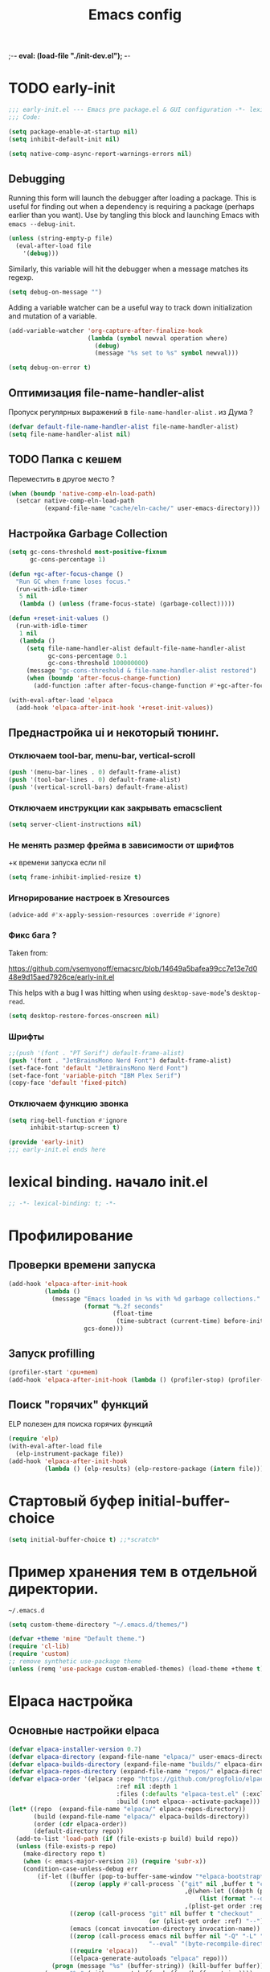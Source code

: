 ;-*- eval: (load-file "./init-dev.el");   -*-
#+title: Emacs config
#+property: header-args :mkdirp yes :tangle yes :tangle-mode: #o444 :results silent :noweb yes
#+startup: content

* TODO early-init
:PROPERTIES:
:header-args: :tangle-mode o444 :results silent :tangle ~/.config/emacs/early-init.el
:END:
#+begin_src emacs-lisp :lexical t
;;; early-init.el --- Emacs pre package.el & GUI configuration -*- lexical-binding: t; -*-
;;; Code:
#+end_src

#+begin_src emacs-lisp :lexical t
(setq package-enable-at-startup nil)
(setq inhibit-default-init nil)
#+end_src

#+begin_src emacs-lisp :lexical t
(setq native-comp-async-report-warnings-errors nil)
#+end_src
** Debugging 
Running this form will launch the debugger after loading a package.
This is useful for finding out when a dependency is requiring a package (perhaps earlier than you want).
Use by tangling this block and launching Emacs with =emacs --debug-init=.

#+begin_src emacs-lisp :var file="" :results silent :tangle no
(unless (string-empty-p file)
  (eval-after-load file
    '(debug)))
#+end_src

Similarly, this variable will hit the debugger when a message matches its regexp.
#+begin_src emacs-lisp :tangle no
(setq debug-on-message "")
#+end_src

Adding a variable watcher can be a useful way to track down initialization and mutation of a variable.
#+begin_src emacs-lisp :tangle no
(add-variable-watcher 'org-capture-after-finalize-hook
                      (lambda (symbol newval operation where)
                        (debug)
                        (message "%s set to %s" symbol newval)))
#+end_src

#+begin_src emacs-lisp :tangle no
(setq debug-on-error t)
#+end_src

** Оптимизация file-name-handler-alist
Пропуск  регулярных выражений в  =file-name-handler-alist= .  из Дума ?
#+begin_src emacs-lisp :lexical t
(defvar default-file-name-handler-alist file-name-handler-alist)
(setq file-name-handler-alist nil)
#+end_src
** TODO Папка с кешем
Переместить в другое место ?
#+begin_src emacs-lisp :lexical t
(when (boundp 'native-comp-eln-load-path)
  (setcar native-comp-eln-load-path
          (expand-file-name "cache/eln-cache/" user-emacs-directory)))
#+end_src

** Настройка Garbage Collection

#+begin_src emacs-lisp :lexical t 
(setq gc-cons-threshold most-positive-fixnum
      gc-cons-percentage 1)

(defun +gc-after-focus-change ()
  "Run GC when frame loses focus."
  (run-with-idle-timer
   5 nil
   (lambda () (unless (frame-focus-state) (garbage-collect)))))
#+end_src

#+begin_src emacs-lisp :lexical t 
(defun +reset-init-values ()
  (run-with-idle-timer
   1 nil
   (lambda ()
     (setq file-name-handler-alist default-file-name-handler-alist
           gc-cons-percentage 0.1
           gc-cons-threshold 100000000)
     (message "gc-cons-threshold & file-name-handler-alist restored")
     (when (boundp 'after-focus-change-function)
       (add-function :after after-focus-change-function #'+gc-after-focus-change)))))

(with-eval-after-load 'elpaca
  (add-hook 'elpaca-after-init-hook '+reset-init-values))
#+end_src

** Преднастройка ui и некоторый тюнинг. 
*** Отключаем tool-bar, menu-bar, vertical-scroll
#+begin_src emacs-lisp :lexical t
(push '(menu-bar-lines . 0) default-frame-alist)
(push '(tool-bar-lines . 0) default-frame-alist)
(push '(vertical-scroll-bars) default-frame-alist)
#+end_src

*** Отключаем инструкции как закрывать emacsclient
#+begin_src emacs-lisp :lexical t
(setq server-client-instructions nil)
#+end_src
*** Не менять размер фрейма в зависимости от шрифтов
+к времени запуска если nil 
#+begin_src emacs-lisp :lexical t
(setq frame-inhibit-implied-resize t)
#+end_src
*** Игнорирование настроек в  Xresources
#+begin_src emacs-lisp :lexical t
(advice-add #'x-apply-session-resources :override #'ignore)
#+end_src

*** Фикс  бага ?
Taken from:

[[https://github.com/vsemyonoff/emacsrc/blob/14649a5bafea99cc7e13e7d048e9d15aed7926ce/early-init.el]]

This helps with a bug I was hitting when using =desktop-save-mode='s =desktop-read=.
#+begin_src emacs-lisp :lexical t
(setq desktop-restore-forces-onscreen nil)
#+end_src

*** Шрифты 

#+begin_src emacs-lisp :lexical t
;;(push '(font . "PT Serif") default-frame-alist)
(push '(font . "JetBrainsMono Nerd Font") default-frame-alist)
(set-face-font 'default "JetBrainsMono Nerd Font")
(set-face-font 'variable-pitch "IBM Plex Serif")
(copy-face 'default 'fixed-pitch)
#+end_src
*** Отключаем функцию звонка
#+begin_src emacs-lisp :lexical t
(setq ring-bell-function #'ignore
      inhibit-startup-screen t)
#+end_src

#+begin_src emacs-lisp :lexical t
(provide 'early-init)
;;; early-init.el ends here
#+end_src

* lexical binding. начало init.el
#+begin_src emacs-lisp :lexical t
;; -*- lexical-binding: t; -*-
#+end_src
* Профилирование 
** Проверки времени запуска
#+begin_src emacs-lisp :lexical t
(add-hook 'elpaca-after-init-hook
          (lambda ()
            (message "Emacs loaded in %s with %d garbage collections."
                     (format "%.2f seconds"
                             (float-time
                              (time-subtract (current-time) before-init-time)))
                     gcs-done)))
#+end_src

** Запуск profilling 
#+begin_src emacs-lisp :lexical t :tangle no
(profiler-start 'cpu+mem)
(add-hook 'elpaca-after-init-hook (lambda () (profiler-stop) (profiler-report)))
#+end_src
** Поиск "горячих" функций 
ELP полезен для поиска горячих функций
#+begin_src emacs-lisp :var file="elpaca" :lexical t :tangle no
(require 'elp)
(with-eval-after-load file
  (elp-instrument-package file))
(add-hook 'elpaca-after-init-hook
          (lambda () (elp-results) (elp-restore-package (intern file))))
#+end_src
* Стартовый буфер initial-buffer-choice
#+begin_src emacs-lisp :lexical t
(setq initial-buffer-choice t) ;;*scratch*
#+end_src
* Пример хранения тем в отдельной директории. 
=~/.emacs.d=
#+begin_src emacs-lisp :lexical t :tangle no
(setq custom-theme-directory "~/.emacs.d/themes/")
#+end_src

#+begin_src emacs-lisp :lexical t :tangle no
(defvar +theme 'mine "Default theme.")
(require 'cl-lib)
(require 'custom)
;; remove synthetic use-package theme
(unless (remq 'use-package custom-enabled-themes) (load-theme +theme t))
#+end_src

* Elpaca настройка
** Основные настройки elpaca
#+begin_src emacs-lisp :lexical t
(defvar elpaca-installer-version 0.7)
(defvar elpaca-directory (expand-file-name "elpaca/" user-emacs-directory))
(defvar elpaca-builds-directory (expand-file-name "builds/" elpaca-directory))
(defvar elpaca-repos-directory (expand-file-name "repos/" elpaca-directory))
(defvar elpaca-order '(elpaca :repo "https://github.com/progfolio/elpaca.git"
                              :ref nil :depth 1
                              :files (:defaults "elpaca-test.el" (:exclude "extensions"))
                              :build (:not elpaca--activate-package)))
(let* ((repo  (expand-file-name "elpaca/" elpaca-repos-directory))
       (build (expand-file-name "elpaca/" elpaca-builds-directory))
       (order (cdr elpaca-order))
       (default-directory repo))
  (add-to-list 'load-path (if (file-exists-p build) build repo))
  (unless (file-exists-p repo)
    (make-directory repo t)
    (when (< emacs-major-version 28) (require 'subr-x))
    (condition-case-unless-debug err
        (if-let ((buffer (pop-to-buffer-same-window "*elpaca-bootstrap*"))
                 ((zerop (apply #'call-process `("git" nil ,buffer t "clone"
                                                 ,@(when-let ((depth (plist-get order :depth)))
                                                     (list (format "--depth=%d" depth) "--no-single-branch"))
                                                 ,(plist-get order :repo) ,repo))))
                 ((zerop (call-process "git" nil buffer t "checkout"
                                       (or (plist-get order :ref) "--"))))
                 (emacs (concat invocation-directory invocation-name))
                 ((zerop (call-process emacs nil buffer nil "-Q" "-L" "." "--batch"
                                       "--eval" "(byte-recompile-directory \".\" 0 'force)")))
                 ((require 'elpaca))
                 ((elpaca-generate-autoloads "elpaca" repo)))
            (progn (message "%s" (buffer-string)) (kill-buffer buffer))
          (error "%s" (with-current-buffer buffer (buffer-string))))
      ((error) (warn "%s" err) (delete-directory repo 'recursive))))
  (unless (require 'elpaca-autoloads nil t)
    (require 'elpaca)
    (elpaca-generate-autoloads "elpaca" repo)
    (load "./elpaca-autoloads")))
(add-hook 'after-init-hook #'elpaca-process-queues)
(elpaca `(,@elpaca-order))
(setq elpaca-queue-limit 30)
#+end_src

** keychain (?)
[[https://www.funtoo.org/Keychain][Keychain]] 
#+begin_src emacs-lisp :lexical t :tangle no
;; We need this loaded for SSH protocol
(elpaca-queue
 (elpaca keychain-environment
   (require 'keychain-environment)
   (keychain-refresh-environment)))
#+end_src
** Макрос use-feature с :ensure nil для built-in пакетов.
Удобно. 
#+begin_src emacs-lisp :lexical t
(defmacro use-feature (name &rest args)
  "Like `use-package' but accounting for asynchronous installation.
  NAME and ARGS are in `use-package'."
  (declare (indent defun))
  `(use-package ,name
     :ensure nil
     ,@args))
#+end_src
** use-package всегда :ensure t
always-defer ??
#+begin_src emacs-lisp :lexical t
(elpaca elpaca-use-package
  (require 'elpaca-use-package)
  (elpaca-use-package-mode)
  (setq use-package-always-ensure t))
#+end_src

#+begin_src emacs-lisp :lexical t
(elpaca-wait)
#+end_src
** настрока debug 
#+begin_src emacs-lisp :lexical t
(if debug-on-error
    (setq use-package-verbose t
          use-package-expand-minimally nil
          use-package-compute-statistics t)
  (setq use-package-verbose nil
        use-package-expand-minimally t))
#+end_src
** Директории с личным пакетами 
#+begin_src emacs-lisp :lexical t
(let ((default-directory "~/.config/emacs/lisp"))
  (when (file-exists-p default-directory)
    (normal-top-level-add-to-load-path '("."))
    (normal-top-level-add-subdirs-to-load-path)))
#+end_src
Под notmuch 
на Void Linux  ~/usr/share/emacs/site-lisp/notmuch~ 
#+begin_src emacs-lisp :lexical t

(let ((additional-paths '("/usr/share/emacs/site-lisp/notmuch"))) 
  (mapc (lambda (path)
          (when (file-directory-p path) 
            (add-to-list 'load-path path)))
        additional-paths))
#+end_src

* literate
#+begin_src emacs-lisp :lexical t
(setq literate-file (concat user-emacs-directory "init.org"))
#+end_src
* terminal utf-8
#+begin_src emacs-lisp :lexical t
(defun +terminal ()
  "Set the terimnal coding system."
  (unless (display-graphic-p)
    (set-terminal-coding-system 'utf-8)))

(add-hook 'server-after-make-frame-hook #'+terminal)
#+end_src
* Файл с секретами
#+begin_src emacs-lisp :lexical t :tangle no
(load-file "~/Documents/emacs-secrets.el")
#+end_src
* General.el 
#+begin_src emacs-lisp :lexical t
(use-package general
  :ensure (:wait t)
  :demand t
  :config
  (general-override-mode)
  (general-auto-unbind-keys)
#+end_src
** config
*** general
#+begin_src emacs-lisp :lexical t
(general-define-key
 :keymaps 'override
 :states '(insert normal hybrid motion visual operator emacs)
 :prefix-map '+prefix-map
 :prefix "SPC"
 :global-prefix "S-SPC")

(general-create-definer global-definer
  :wk-full-keys nil
  :keymaps '+prefix-map)
#+end_src

#+begin_src emacs-lisp :lexical t
(global-definer
  "SPC" '(project-find-file :wk "Find file in project")
  ;;"/"   'occur
  "!"   'shell-command
  ";"   'pp-eval-expression
  "`"   'evil-switch-to-windows-last-buffer
  "."   'repeat
  "h"   (general-simulate-key "C-h" :which-key "help")
  "z"   '((lambda (local) (interactive "p")
            (unless repeat-mode (repeat-mode))
            (let ((local current-prefix-arg)
                  (current-prefix-arg nil))
              (call-interactively (if local #'text-scale-adjust #'global-text-scale-adjust))))
          :which-key "zoom"))
#+end_src

We define a global-leader definer to access major-mode specific bindings:

#+begin_src emacs-lisp :lexical t
(general-create-definer global-leader
  :keymaps 'override
  :states '(insert normal hybrid motion visual operator)
  :prefix "SPC m"
  :non-normal-prefix "S-SPC m"
  "" '( :ignore t
        :which-key
        (lambda (arg)
          (cons (cadr (split-string (car arg) " "))
                (replace-regexp-in-string "-mode$" "" (symbol-name major-mode))))))
#+end_src

And a macro to ease the creation of nested menu bindings:

#+begin_src emacs-lisp :lexical t
(defmacro +general-global-menu! (name prefix-key &rest body)
  "Create a definer named +general-global-NAME wrapping global-definer.
  Create prefix map: +general-global-NAME-map. Prefix bindings in BODY with PREFIX-KEY."
  (declare (indent 2))
  (let* ((n (concat "+general-global-" name))
         (prefix-map (intern (concat n "-map"))))
    `(progn
       (general-create-definer ,(intern n)
         :wrapping global-definer
         :prefix-map (quote ,prefix-map)
         :prefix ,prefix-key
         :wk-full-keys nil
         "" '(:ignore t :which-key ,name))
       (,(intern n) ,@body))))

#+end_src
*** a applications
#+begin_src emacs-lisp :lexical t
(+general-global-menu! "application" "a"
  "p" '(:ignore t "elpaca")
  "pb" 'elpaca-browse
  "pr"  '((lambda () (interactive)
            (let ((current-prefix-arg (not current-prefix-arg))
                  (this-command 'elpaca-rebuild))
              (call-interactively #'elpaca-rebuild)))
          :wk "rebuild")
  "pm" 'elpaca-manager
  "pl" 'elpaca-log
  "pi" 'elpaca-info
  "pI" '((lambda () (interactive) (info "Elpaca"))
         :wk "elpaca-info")
  "ps" 'elpaca-status
  "pt" 'elpaca-try
  "pv" 'elpaca-visit)
#+end_src
*** o open
#+begin_src emacs-lisp :lexical t
(+general-global-menu! "open" "o"
  "-"  'dired-jump
  "p"  'treemacs
  "e"  'eshell
  )

#+end_src
*** b buffers
#+begin_src emacs-lisp :lexical t
(+general-global-menu! "buffer" "b"
  "d"  'kill-current-buffer
  "o" '((lambda () (interactive) (switch-to-buffer nil))
        :wk "other-buffer")
  "p"  'previous-buffer
  "r"  'rename-buffer
  "R"  'revert-buffer
  "i"  'ibuffer
  "M" '((lambda () (interactive) (switch-to-buffer "*Messages*"))
        :which-key "messages-buffer")
  "n"  'next-buffer
  "N"  'evil-buffer-new
  "s"  '("fdfd" . basic-save-buffer)
  "S"  '(evil-write-all :wk "Save all buffers")
  ;;"s"  'scratch-buffer
  "TAB" '((lambda () (interactive) (switch-to-buffer nil))
          :which-key "other-buffer"))
#+end_src

*** B bookmarks
#+begin_src emacs-lisp :lexical t
(+general-global-menu! "bookmark" "B")
#+end_src
*** E eval
#+begin_src emacs-lisp :lexical t
(+general-global-menu! "eval" "e"
  "b" 'eval-buffer
  "d" 'eval-defun
  "e" 'eval-expression
  "p" 'pp-eval-last-sexp
  "s" 'eval-last-sexp)
#+end_src
*** f files
#+begin_src emacs-lisp :lexical t
(+general-global-menu! "file" "f"
  ;; "d"   '((lambda (&optional arg)
  ;;           (interactive "P")
  ;;           (let ((buffer (when arg (current-buffer))))
  ;;             (diff-buffer-with-file buffer))) :which-key "diff-with-file")
  "e"   '(:ignore t :which-key "edit")
  "p"  '((lambda () (interactive) (find-file-existing literate-file) (widen))
          :which-key "dotfile")
  "f"   '(find-file :which-key "find-file")
  "l"   '((lambda (&optional arg)
            (interactive "P")
            (call-interactively (if arg #'find-library-other-window #'find-library)))
          :which-key "+find-library")
  ;;"p"   'find-function-at-point
  "P"   'find-function
  "R"   'rename-file-and-buffer
  ;;"s"   'save-buffer
  "v"   'find-variable-at-point
  "V"   'find-variable)
#+end_src
*** F frames

#+begin_src emacs-lisp :lexical t
(+general-global-menu! "frame" "F"
  "D" 'delete-other-frames
  "F" 'select-frame-by-name
  "O" 'other-frame-prefix
  "c" '(:ingore t :which-key "color")
  "cb" 'set-background-color
  "cc" 'set-cursor-color
  "cf" 'set-foreground-color
  "f" 'set-frame-font
  "m" 'make-frame-on-monitor
  "n" 'next-window-any-frame
  "o" 'other-frame
  "p" 'previous-window-any-frame
  "r" 'set-frame-name)
#+end_src
*** g git version-control
#+begin_src emacs-lisp :lexical t
(+general-global-menu! "git/version-control" "g")
#+end_src
*** l links
#+begin_src emacs-lisp :lexical t
(+general-global-menu! "link" "l")
#+end_src
*** n narrowing
#+begin_src emacs-lisp :lexical t
(+general-global-menu! "narrow" "n"
  "d" 'narrow-to-defun
  "p" 'narrow-to-page
  "r" 'narrow-to-region
  "w" 'widen)
#+end_src
*** p projects
#+begin_src emacs-lisp :lexical t
(+general-global-menu! "project" "p"
   ;;"b" '(:ignore t :which-key "buffer")
  ;; "!"
  ;; "&"
  ;; "."
  ;; ">"
  ;; "a"
  ;; "b"
  ;; "c"
  ;; "C"
  ;; "d"
  ;; "D"
  ;; "e"
  ;; "F"
  ;; "g"
  ;; "i"
  ;; "k"
  ;; "o"
  "p" 'project-switch-project
  ;; "r"
  ;; "R"
  ;; "s"
  ;; "t"
  ;; "T"
  ;; "x"
  ;; "X"
  )
#+end_src
*** q quit
#+begin_src emacs-lisp :lexical t
(+general-global-menu! "quit" "q"
  "q" 'save-buffers-kill-emacs
  "r" 'restart-emacs
  "d" 'delete-frame
  "Q" 'kill-emacs)
#+end_src
*** s search 
#+begin_src emacs-lisp :lexical t
 (+general-global-menu! "searchhh" "s"
   "b" 'consult-line
   "p" 'consult-ripgrep)
#+end_src
*** x text
#+begin_src emacs-lisp :lexical t
(+general-global-menu! "text" "x"
  "i" 'insert-char
  "I" (general-simulate-key "C-x 8" :which-key "iso"))

#+end_src
*** t tabs
#+begin_src emacs-lisp :lexical t
;;(+general-global-menu! "tab" "t")
#+end_src
*** T toggle
#+begin_src emacs-lisp :lexical t
(+general-global-menu! "toggle" "T"
  "d" '(:ignore t :which-key "debug")
  "de" 'toggle-debug-on-error
  "dq" 'toggle-debug-on-quit
  "s" '(:ignore t :which-key "spelling"))
#+end_src
*** w windows
#+begin_src emacs-lisp :lexical t
(+general-global-menu! "window" "w"
  "?" 'split-window-vertically
  "=" 'balance-windows
  "/" 'split-window-horizontally
  "O" 'delete-other-windows
  "X" '((lambda () (interactive) (call-interactively #'other-window) (kill-buffer-and-window))
        :which-key "kill-other-buffer-and-window")
  "d" 'delete-window
  "h" 'windmove-left
  "j" 'windmove-down
  "<right>" 'evil-window-right
  "<left>" 'evil-window-left
  "<up>" 'evil-window-up
  "<down>" 'evil-window-down
  "k" 'windmove-up
  "l" 'windmove-right
  "o" 'other-window
  "t" 'window-toggle-side-windows
  "."  '(:ingore :which-key "resize")
  ".h" '((lambda () (interactive)
           (call-interactively (if (window-prev-sibling) #'enlarge-window-horizontally
                                 #'shrink-window-horizontally)))
         :which-key "divider left")
  ".l" '((lambda () (interactive)
           (call-interactively (if (window-next-sibling) #'enlarge-window-horizontally
                                 #'shrink-window-horizontally)))
         :which-key "divider right")
  ".j" '((lambda () (interactive)
           (call-interactively (if (window-next-sibling) #'enlarge-window #'shrink-window)))
         :which-key "divider up")
  ".k" '((lambda () (interactive)
           (call-interactively (if (window-prev-sibling) #'enlarge-window #'shrink-window)))
         :which-key "divider down")
  "x" 'kill-buffer-and-window)
#+end_src
*** TODO vim completion
#+begin_src emacs-lisp :lexical t
;;vim-like completion
(general-create-definer completion-def
  :prefix "C-x")
)
#+end_src
* TODO evil
** общее
#+begin_src emacs-lisp :lexical t
(use-package evil
  :demand t
  :preface (setq evil-want-keybinding nil) ;; бинды с evil-collection
  :custom
  (evil-symbol-word-search t "search by symbol with * and #.")
  (evil-shift-width 2 "Same behavior for vim's '<' and '>' commands")
  (evil-want-C-i-jump nil) ;; fix табов с org src ??
  (evil-complete-all-buffers nil) 
  (evil-want-integration t)
  (evil-search-module 'evil-search "use vim-like search instead of 'isearch")
  (evil-undo-system 'undo-redo)
  (evil-want-minibuffer nil) ;; x2 ESC в минибуфере.
  (evil-move-beyond-eol t) ;; с nil курсор цепляется при скролле изображений 
  (evil-move-cursor-back nil) ;; не делать отступ назад при esc 
  :config
  (+general-global-window
    "H" 'evil-window-move-far-left
    "J" 'evil-window-move-very-bottom
    "K" 'evil-window-move-very-top
    "L" 'evil-window-move-far-right)
  (+general-global-menu! "quit" "q"
    ":" 'evil-command-window-ex
    "/" 'evil-command-window-search-forward
    "?" 'evil-command-window-search-backward)

  (evil-mode)
)
#+end_src

** evil-collection
Коллекция evil биндов из репы progfolio. Поменять ? 
#+begin_src emacs-lisp :lexical t 
(use-package evil-collection
  :ensure (:remotes ("origin"
                      ("fork" :repo "progfolio/evil-collection")))
  :after (evil)
  :config (evil-collection-init)
  :init
  (setq evil-collection-setup-minibuffer nil) ;; связано с (evil-want-minibuffer nil)
  :custom
  (evil-collection-elpaca-want-g-filters nil)
  (evil-collection-ement-want-auto-retro t))
#+end_src
** evil-anzu-mode
#+begin_quote
anzu for evil-mode
https://github.com/emacsorphanage/evil-anzu
#+end_quote

Shows match counts in mode line.
#+begin_src emacs-lisp :lexical t
(use-package evil-anzu
  :after (evil anzu))
#+end_src

** evil-nerd-commenter
#+begin_src emacs-lisp :lexical t 
(use-package evil-nerd-commenter
  :after (evil)
  :commands (evilnc-comment-operator
             evilnc-inner-comment
             evilnc-outer-commenter)
  :init
  (define-key evil-normal-state-map (kbd "gc") 'evilnc-comment-or-uncomment-lines)
  (define-key evil-visual-state-map (kbd "gc") 'evilnc-comment-or-uncomment-lines)
)
#+end_src

** TODO evil-escape
#+begin_src emacs-lisp :lexical t :tangle yes
(use-package evil-escape
:config
(evil-escape-mode))
#+end_src

* TODO Emacs
#+begin_src emacs-lisp :lexical t
(use-feature emacs
  :demand t
  :custom
  (scroll-conservatively 101 "Scroll just enough to bring text into view")
  (enable-recursive-minibuffers t "Allow minibuffer commands in minibuffer")
  (frame-title-format '(buffer-file-name "%f" ("%b"))
                      "Make frame title current file's name.")
  (frame-resize-pixelwise t) ;; fvwm3 

  (find-library-include-other-files nil)
  (indent-tabs-mode nil "Use spaces, not tabs")
  (inhibit-startup-screen t)
  (history-delete-duplicates t "Don't clutter history")
  (pgtk-use-im-context-on-new-connection nil "Prevent GTK from stealing Shift + Space")
  (sentence-end-double-space nil "Double space sentence demarcation breaks sentence navigation in Evil")
  (tab-stop-list (number-sequence 2 120 2))
  (tab-width 2 "Shorter tab widths")
  (column-numbes-mode t);;
  (truncate-lines t) ;; убрать перенос " ↪ " 
  (line-numbers-mode t) ;; строки и колоки(882,44)
  (column-number-mode t)
  (use-short-answers t) ;; yes-no to y-n
  (completion-styles '(flex basic partial-completion emacs22))
  ;; c corfu. если не будет работать. положить в init
  (completion-cycle-threshold 3)
  (tab-always-indent 'complete)
  :init
  (setq locale-coding-system 'utf-8
        coding-system-for-read 'utf-8
        coding-system-for-write 'utf-8)
  (set-terminal-coding-system 'utf-8)
  (set-keyboard-coding-system 'utf-8)
  (set-selection-coding-system 'utf-8)
  (prefer-coding-system 'utf-8)
  ;; don't want ESC as a modifier. 
  (global-set-key (kbd "<escape>") 'keyboard-escape-quit) ;; переделать
  (add-to-list 'auto-mode-alist '("\\.cl\\'" . lisp-mode))
  

  ;; (setq display-buffer-alist
  ;;       `((,(rx bos (or "*Apropos*" "*Help*" "*helpful" "*info*" "*Summary*") (0+ not-newline))
  ;;          (display-buffer-reuse-mode-window display-buffer-below-selected)
  ;;          (window-height . 0.33)
  ;;          (mode apropos-mode help-mode helpful-mode Info-mode Man-mode))))
  
  )
#+end_src
* display-line-numbers
#+begin_src emacs-lisp :lexical t
  ;;(add-hook 'text-mode-hook #'display-line-numbers-mode)
  (add-hook 'prog-mode-hook #'display-line-numbers-mode)
#+end_src
* Which-key
#+begin_src emacs-lisp :lexical t
(use-package which-key
  :demand t
  :init
  (setq which-key-enable-extended-define-key t)
  :config
  (which-key-mode)
  :custom
  (which-key-setup-side-window-bottom)
  (which-key-sort-order 'which-key-key-order-alpha)
  (which-key-side-window-max-width 0.33)
  ;;(which-key-idle-delay 0.2)
  ;;(which-key-idle-delay 1)
  )
#+end_src

* exec-path-from-shell Переменные среды
Как в Doom. 
#+begin_src emacs-lisp :lexical t :tangle yes
;;; Code to replace exec-path-from-shell
;; Need to create file in $HOME/.emacs.d/.local/env
;; use this command to create the file  `printenv > $HOME/.emacs.d/.local/env'
(defconst my-local-dir (concat user-emacs-directory ".local/"))

(defconst my-env-file (concat my-local-dir "env"))

(defun my-load-envvars-file (file &optional noerror)
  "Read and set envvars from FILE.
If NOERROR is non-nil, don't throw an error if the file doesn't exist or is
unreadable. Returns the names of envvars that were changed."
  (if (not (file-readable-p file))
      (unless noerror
        (signal 'file-error (list "Couldn't read envvar file" file)))
    (let (envvars environment)
      (with-temp-buffer
        (save-excursion
          (insert "\n")
          (insert-file-contents file))
        (while (re-search-forward "\n *\\([^#= \n]*\\)=" nil t)
          (push (match-string 1) envvars)
          (push (buffer-substring
                 (match-beginning 1)
                 (1- (or (save-excursion
                           (when (re-search-forward "^\\([^= ]+\\)=" nil t)
                             (line-beginning-position)))
                         (point-max))))
                environment)))
      (when environment
        (setq process-environment
              (append (nreverse environment) process-environment)
              exec-path
              (if (member "PATH" envvars)
                  (append (split-string (getenv "PATH") path-separator t)
                          (list exec-directory))
                exec-path)
              shell-file-name
              (if (member "SHELL" envvars)
                  (or (getenv "SHELL") shell-file-name)
                shell-file-name))
        envvars))))

(when (and (or (display-graphic-p)
               (daemonp))
           (file-exists-p my-env-file))
  (my-load-envvars-file my-env-file))
;;; Code to replace exec-path-from-shell
#+end_src

#+begin_src emacs-lisp :lexical t :tangle no
  (use-package exec-path-from-shell
    :custom (exec-path-from-shell-arguments '("-l"))
    :init (exec-path-from-shell-initialize))
#+end_src

* electric-pair-mode
#+begin_src emacs-lisp :lexical t :tangle yes
(use-feature elec-pair
  :defer t
  :hook (prog-mode . electric-pair-mode)
  ;; :config
  ;; (electric-pair-mode t)
  )
#+end_src
* TODO Настройка темы modus
Посмотреть  [[https://github.com/angrybacon/dotemacs/blob/345d8b71f6c8bb9c59bfc21cdde6859451361929/lisp/zenmelt/zenmelt-theme.el#L440][dotemacs/lisp/zenmelt/zenmelt-theme.el at 345d8b71f6c8bb9c59bfc21cdde68594513...]]
** treesit

#+begin_src emacs-lisp :lexical t
;; Adapted from: rougier/nano-emacs
(defun +what-faces (pos)
  "Get the font faces at POS."
  (interactive "d")
  (let ((faces (remq nil
                     (list
                      (get-char-property pos 'read-face-name)
                      (get-char-property pos 'face)
                      (plist-get (text-properties-at pos) 'face)))))
    (message "Faces: %s" faces)))
#+end_src
** тема
#+begin_src emacs-lisp :lexical t :tangle yes
(use-package modus-themes
  :config 
  (setq modus-themes-custom-auto-reload nil
      modus-themes-bold-constructs nil
      modus-themes-mixed-fonts t ;; что-то компактнее стало ? 
      modus-themes-italic-constructs t
      modus-themes-prompts '(bold intense)
      modus-themes-completions '((t . (extrabold)))
      modus-themes-headings
      '((0 . (variable-pitch 1))
        (t . (variable-pitch 1)) 

    ))
    ;;fonts
    (set-face-attribute 'default nil :height 190)
    (set-face-attribute 'variable-pitch nil :family "IBM Plex Serif" :height 1.0 :weight 'medium)
    (set-face-attribute 'fixed-pitch nil :family (face-attribute 'default :family))
    
    (setq modus-themes-common-palette-overrides
      '(
        (fringe unspecified)
        (border-mode-line-active unspecified)
        (border-mode-line-inactive unspecified)

        (constant "#bcbec4")
        (fnname "#57aaf7")
        (keyword "#fa8072") ;; light salmon 
        (string "#6AAB73")
        (type "#BCBEC4")
        (variable "#bcbec4")
        ;;rainbow-delimiters
        (rainbow-0 "#E8BA36")
        (rainbow-1 "#54A857")
        (rainbow-2 "#359FF4")
        (rainbow-3 "#6E7ED9")
        (rainbow-4 "#179387")
        (rainbow-5 "#A5BE00")
        (rainbow-6 "#005FA3")
        (rainbow-7 "#DB7100")
        (rainbow-8 "#FFC666")
        (rainbow-9 "#38FF91")
        )
      )
    ;; Make line numbers less intense
;; (setq modus-themes-common-palette-overrides
;;       '((fg-line-number-inactive "gray50")
;;         (fg-line-number-active fg-main)
;;         (bg-line-number-inactive unspecified)
;;         (bg-line-number-active unspecified)))
;;TODO
(setq modus-themes-vivendi-palette-overrides
      '((fg-line-number-inactive "gray50")
        (fg-line-number-active fg-main)
        (bg-line-number-inactive unspecified)
        (bg-line-number-active unspecified)))
;;TODO
(defun my-modus-themes-invisible-dividers (&rest _)
  "Make window dividers for THEME invisible."
  (let ((bg (face-background 'default)))
    (custom-set-faces
     `(fringe ((t :background ,bg :foreground ,bg)))
     `(window-divider ((t :background ,bg :foreground ,bg)))
     `(window-divider-first-pixel ((t :background ,bg :foreground ,bg)))
     `(window-divider-last-pixel ((t :background ,bg :foreground ,bg))))))

(add-hook 'enable-theme-functions #'my-modus-themes-invisible-dividers)

    (setq modus-vivendi-palette-overrides
        '((bg-main  "#1e1f22");;idea
          (fg-main "#bcbec4")
         )) ;; idea
    (load-theme 'modus-vivendi t))

    ;;  (setq modus-themes-common-palette-overrides '((constant "#bcbec4")))
        ;;;;; font-lock
    ;; `(font-lock-builtin-face ((,c :inherit modus-themes-bold :foreground ,builtin)))
    ;; `(font-lock-comment-delimiter-face ((,c :inherit font-lock-comment-face)))
    ;; `(font-lock-comment-face ((,c :inherit modus-themes-slant :foreground ,comment)))
    ;; `(font-lock-constant-face ((,c :foreground ,constant)))
    ;; `(font-lock-doc-face ((,c :inherit modus-themes-slant :foreground ,docstring)))
    ;; `(font-lock-doc-markup-face ((,c :inherit modus-themes-slant :foreground ,docmarkup)))
    ;; `(font-lock-function-name-face ((,c :foreground ,fnname)))
    ;; `(font-lock-keyword-face ((,c :inherit modus-themes-bold :foreground ,keyword)))
    ;; `(font-lock-negation-char-face ((,c :inherit error)))
    ;; `(font-lock-preprocessor-face ((,c :foreground ,preprocessor)))
    ;; `(font-lock-regexp-grouping-backslash ((,c :inherit modus-themes-bold :foreground ,rx-backslash)))
    ;; `(font-lock-regexp-grouping-construct ((,c :inherit modus-themes-bold :foreground ,rx-construct)))
    ;; `(font-lock-string-face ((,c :foreground ,string)))
    ;; `(font-lock-type-face ((,c :inherit modus-themes-bold :foreground ,type)))
    ;; `(font-lock-variable-name-face ((,c :foreground ,variable)))
    ;; `(font-lock-warning-face ((,c :inherit modus-themes-bold :foreground ,warning)))
#+end_src
* dired
#+begin_src emacs-lisp :lexical t
(use-feature dired
  :commands dired-jump ;; или просто dired ?
  :custom
  (dired-kill-when-opening-new-dired-buffer t)
  ;; (dired-omit-files "\\(?:\\.+[^z-a]*\\)")
  ;; (dired-clean-up-buffers-too nil) х3 зачет nil
  (dired-dwim-target t)
  (dired-mouse-drag-files t)
  (dired-recursive-deletes 'always)
  (dired-recursive-copies 'always)
  (dired-hide-details-hide-information-lines nil)
  (dired-hide-details-hide-symlink-targets nil) 
  (dired-omit-mode t nil) 
  (dired-omit-verbose nil)
  :hook (dired-mode-hook . dired-hide-details-mode)
  :config
  ;;(setq dired-omit-files (rx (seq bol ".")))
  (let ((args (list "-ahl" "-v" "--group-directories-first")))
    (when (featurep :system 'bsd)
      (if-let (gls (executable-find "gls"))
          (setq insert-directory-program gls)
        (setq args (list (car args)))))
    (setq dired-listing-switches (string-join args " ")))
)
#+end_src
** diredfl
Цвета темы для dired
#+begin_src emacs-lisp :lexical t
(use-package diredfl
  :hook (dired-mode . diredfl-mode))
#+end_src
** TODO dired-rsync

#+begin_src emacs-lisp :lexical t :tangle no
(use-package dired-rsync
  :defer t
  :general (dired-mode-map "C-c C-r" #'dired-rsync))
#+end_src
** nerd-icons-dired
Не получается настроить defun
#+begin_src emacs-lisp :lexical t
(use-package nerd-icons-dired
  :hook (dired-mode . nerd-icons-dired-mode)
;;   :config
;;   (defun +dired-disable-icons-in-wdired-mode-a (&rest _)
;;     "Disable nerd-icons-dired-mode in wdired-mode."
;;     (when (eq major-mode 'wdired-mode)
;;       (setq-local +wdired-icons-enabled (if nerd-icons-dired-mode 1 -1))
;;       (when nerd-icons-dired-mode
;;         (nerd-icons-dired-mode -1))))

;;   (defun +dired-restore-icons-after-wdired-mode-a (&rest _)
;;     "Restore nerd-icons-dired-mode after leaving wdired-mode."
;;     (when (eq major-mode 'dired-mode)
;;       (when (and nerd-icons-dired-mode (boundp '+wdired-icons-enabled))
;;         (nerd-icons-dired-mode +wdired-icons-enabled))))
;; (advice-add 'wdired-change-to-wdired-mode :before #'+dired-disable-icons-in-wdired-mode-a)
;; (advice-add 'wdired-change-to-dired-mode :after #'+dired-restore-icons-after-wdired-mode-a)
)
#+end_src
** TODO fd-dired
Зачем ?
#+begin_src emacs-lisp :lexical t :tangle no
(use-package! fd-dired
  :when doom-projectile-fd-binary
  :defer t
  :init
  (global-set-key [remap find-dired] #'fd-dired)
  (set-popup-rule! "^\\*F\\(?:d\\|ind\\)\\*$" :ignore t))
#+end_src
** TODO dired-aux
Как будто не надо. 
#+begin_src emacs-lisp :lexical t
(use-feature dired-aux
  :defer t)
#+end_src
** dired-x
#+begin_src emacs-lisp :lexical t 
(use-feature dired-x
 :after dired
 :hook (dired-mode . dired-omit-mode))
#+end_src
** dired-sidebar
Хуйня
#+begin_src emacs-lisp :lexical t :tangle no 
(use-package dired-sidebar
  :bind (("C-x C-n" . dired-sidebar-toggle-sidebar))
  :commands (dired-sidebar-toggle-sidebar)
  :init
  (add-hook 'dired-sidebar-mode-hook
            (lambda ()
              (unless (file-remote-p default-directory)
                (auto-revert-mode))))
  :config
  (push 'toggle-window-split dired-sidebar-toggle-hidden-commands)
  (push 'rotate-windows dired-sidebar-toggle-hidden-commands)

  ;;(setq dired-sidebar-subtree-line-prefix "__")
  (setq dired-sidebar-subtree-line-prefix "  ")
  (setq dired-sidebar-theme 'nerd)
  (setq dired-sidebar-use-term-integration t)
  (setq dired-sidebar-use-custom-font t))

#+end_src

* TODO Настройка скролла
[[https://github.com/Lovesan/.emacs.d/blob/master/lisp/lvsn-commons.el]] потом попробовать.
[[https://github.com/MatthewZMD/.emacs.d/blob/7c0269d77ba4b99186143ebdd9afff04ce69580b/elisp/init-scroll.el#L42]]
scroll-conservatively  101 или 10000 ? 
#+begin_src emacs-lisp :lexical t 
(when (display-graphic-p)
  (setq mouse-wheel-scroll-amount '(1 ((shift) . hscroll))
        mouse-wheel-scroll-amount-horizontal 1
        mouse-wheel-progressive-speed nil))
(setq scroll-step 1
      scroll-margin 1 ;; default 0
      auto-window-vscroll nil
      scroll-preserve-screen-position t)
(pixel-scroll-precision-mode t)

#+end_src
Работает но только в режиме Emacs 
#+begin_src emacs-lisp :lexical t  :tangle no
  (use-package iscroll
    :diminish
    :hook
    (image-mode . iscroll-mode)
    (org-mode . iscroll-mode))
#+end_src
Работает но требует донастройки
#+begin_src emacs-lisp :lexical t :tangle no
  (use-package org-sliced-images
    :ensure (org-sliced-images :host github :repo "jcfk/org-sliced-images" :files ("org-sliced-images.el"))
    :config 
    (defalias 'org-remove-inline-images #'org-sliced-images-remove-inline-images)
    (defalias 'org-toggle-inline-images #'org-sliced-images-toggle-inline-images)
    (defalias 'org-display-inline-images #'org-sliced-images-display-inline-images))
#+end_src

Пример iscroll который должнен работать с evil. 
#+begin_src emacs-lisp :lexical t :tangle no
(use-package iscroll
  :defer t
  :commands (iscroll-mode)
  :config
  (evil-define-motion iscroll-evil-next-line (count)
    "Move the cursor COUNT lines down."
    :type line
    (let (line-move-visual)
      (iscroll-evil-line-move (or count 1))))

  (evil-define-motion iscroll-evil-previous-line (count)
    "Move the cursor COUNT lines up."
    :type line
    (let (line-move-visual)
      (iscroll-evil-line-move (- (or count 1)))))

  (evil-define-motion iscroll-evil-next-visual-line (count)
    "Move the cursor COUNT screen lines down."
    :type exclusive
    (let ((line-move-visual t))
      (iscroll-evil-line-move (or count 1))))

  (evil-define-motion iscroll-evil-previous-visual-line (count)
    "Move the cursor COUNT screen lines up."
    :type exclusive
    (let ((line-move-visual t))
      (iscroll-evil-line-move (- (or count 1)))))

  (defun iscroll-evil-line-move (count &optional noerror)
    "A wrapper for line motions which conserves the column.
Signals an error at buffer boundaries unless NOERROR is non-nil."
    (cond
     (noerror
      (condition-case nil
          (evil-line-move count)
        (error nil)))
     (t
      (evil-signal-without-movement
        (setq this-command (if (>= count 0)
                               #'iscroll-next-line
                             #'iscroll-previous-line))
        (let ((opoint (point)))
          (condition-case err
              (with-no-warnings
                (funcall this-command (abs count)))
            ((beginning-of-buffer end-of-buffer)
             (let ((col (or goal-column
                            (if (consp temporary-goal-column)
                                (car temporary-goal-column)
                              temporary-goal-column))))
               (if line-move-visual
                   (vertical-motion (cons col 0))
                 (line-move-finish col opoint (< count 0)))
               ;; Maybe we should just `ding'?
               (signal (car err) (cdr err))))))))))

  (define-advice iscroll-mode (:after (&optional arg) yang)
    "Add evil keybinings for iscroll."
    (if iscroll-mode
        (progn
          (global-set-key [remap evil-next-line] #'iscroll-evil-next-line)
          (global-set-key [remap evil-previous-line] #'iscroll-evil-previous-line)
          (global-set-key [remap evil-next-visual-line] #'iscroll-evil-next-visual-line)
          (global-set-key [remap evil-previous-visual-line] #'iscroll-evil-previous-visual-line))
      (global-set-key [remap evil-next-line] nil)
      (global-set-key [remap evil-previous-line] nil)
      (global-set-key [remap evil-next-visual-line] nil)
      (global-set-key [remap evil-previous-visual-line] nil))))
#+end_src
* auto-fill-mode
#+begin_src emacs-lisp :lexical t
(use-feature simple
  :general
  (+general-global-toggle
    "f" 'auto-fill-mode)
  :custom
  (eval-expression-debug-on-error nil)
  (fill-column 80 "Wrap at 80 columns."))
#+end_src
* TODO benchmark
#+begin_src emacs-lisp :lexical t :tangle no
(use-package benchmark-init
  :config
  ;; To disable collection of benchmark data after init is done.
  (add-hook 'after-init-hook 'benchmark-init/deactivate))
#+end_src
* popper
#+begin_src emacs-lisp :lexical t :tangle yes
(use-package popper
  :bind (("C-`"   . popper-toggle)
         ;; ("M-`"   . popper-cycle)
         ("M-`"   . popper-kill-latest-popup)
         ("C-M-`" . popper-toggle-type))
  :init
  (setq popper-reference-buffers
        '("\\*Messages\\*"
          "Output\\*$"
          "\\*Async Shell Command\\*"
          "\\*eldoc\\*"
          "\\*compilation\\*"
          "\\*Warnings\\*"
          "^\\*eshell.*\\*.*$" eshell-mode
          "^\\*shell.*\\*.*$"  shell-mode
          "^\\*terminal.*\\*.*$" term-mode
          "^\\*vterm.*\\*.*$"  vterm-mode

          helpful-mode
          help-mode
          flymake-diagnostics-buffer-mode
          compilation-mode))
  (popper-mode +1)
  (popper-echo-mode +1))
#+end_src
* popper пример
#+begin_src emacs-lisp :lexical t :tangle no
(use-package popper
  :defines popper-echo-dispatch-actions
  :commands popper-group-by-directory
  ;; :bind (:map popper-mode-map
  ;;             ("s-`" . popper-toggle)
  ;;             ("s-o"   . popper-cycle)
  ;;             ("q" . popper-kill-latest-popup)
  ;;             ("M-`" . popper-toggle-type))
  :hook (emacs-startup . popper-mode)
  :init
  (setq popper-reference-buffers
        '("\\*Messages\\*"
          "Output\\*$" "\\*Pp Eval Output\\*$"
          "\\*Compile-Log\\*"
          "\\*Completions\\*"
          "\\*Warnings\\*"
          "\\*Flymake diagnostics.*\\*"
          "\\*Async Shell Command\\*"
          "\\*Apropos\\*"
          "\\*Backtrace\\*"
          "\\*prodigy\\*"
          "\\*Calendar\\*"
          "\\*Embark Actions\\*"
          "\\*Finder\\*"
          "\\*Kill Ring\\*"
          "\\*Embark Export:.*\\*"
          "\\*Edit Annotation.*\\*"
          "\\*Flutter\\*"
          bookmark-bmenu-mode
          lsp-bridge-ref-mode
          comint-mode
          compilation-mode
          help-mode helpful-mode
          tabulated-list-mode
          Buffer-menu-mode
          occur-mode
          gnus-article-mode devdocs-mode
          grep-mode occur-mode rg-mode deadgrep-mode ag-mode pt-mode
          ivy-occur-mode ivy-occur-grep-mode
          process-menu-mode list-environment-mode cargo-process-mode
          youdao-dictionary-mode osx-dictionary-mode fanyi-mode

          "^\\*eshell.*\\*.*$" eshell-mode
          "^\\*shell.*\\*.*$"  shell-mode
          "^\\*terminal.*\\*.*$" term-mode
          "^\\*vterm.*\\*.*$"  vterm-mode

          "\\*DAP Templates\\*$" dap-server-log-mode
          "\\*ELP Profiling Restuls\\*" profiler-report-mode
          "\\*Flycheck errors\\*$" " \\*Flycheck checker\\*$"
          "\\*Paradox Report\\*$" "\\*package update results\\*$" "\\*Package-Lint\\*$"
          "\\*[Wo]*Man.*\\*$"
          "\\*ert\\*$" overseer-buffer-mode
          "\\*gud-debug\\*$"
          "\\*lsp-help\\*$" "\\*lsp session\\*$"
          "\\*quickrun\\*$"
          "\\*tldr\\*$"
          "\\*vc-.*\\*$"
          "\\*eldoc\\*"
          "^\\*elfeed-entry\\*$"
          "^\\*macro expansion\\**"

          "\\*Agenda Commands\\*" "\\*Org Select\\*" "\\*Capture\\*" "^CAPTURE-.*\\.org*"
          "\\*Gofmt Errors\\*$" "\\*Go Test\\*$" godoc-mode
          "\\*docker-containers\\*" "\\*docker-images\\*" "\\*docker-networks\\*" "\\*docker-volumes\\*"
          "\\*prolog\\*" inferior-python-mode inf-ruby-mode swift-repl-mode
          "\\*rustfmt\\*$" rustic-compilation-mode rustic-cargo-clippy-mode
          rustic-cargo-outdated-mode rustic-cargo-test-moed))

  ;; (when (display-grayscale-p)
  ;;   (setq popper-mode-line
  ;;         '(:eval
  ;;           (concat
  ;;            (propertize " " 'face 'mode-line-emphasis)
  ;;            (all-the-icons-octicon "pin" :height 0.9 :v-adjust 0.0 :face 'mode-line-emphasis)
  ;;            (propertize " " 'face 'mode-line-emphasis)))))

  (setq popper-echo-dispatch-actions t)
  (setq popper-group-function nil)
  :config
  (popper-echo-mode 1)

  (with-no-warnings
    (defun my-popper-fit-window-height (win)
      "Determine the height of popup window WIN by fitting it to the buffer's content."
      (fit-window-to-buffer
       win
       (floor (frame-height) 3)
       (floor (frame-height) 3)))
    (setq popper-window-height #'my-popper-fit-window-height)

    (defun popper-close-window-hack (&rest _)
      "Close popper window via `C-g'."
      ;; `C-g' can deactivate region
      (when (and (called-interactively-p 'interactive)
                 (not (region-active-p))
                 popper-open-popup-alist)
        (let ((window (caar popper-open-popup-alist)))
          (when (window-live-p window)
            (delete-window window)))))
    (advice-add #'keyboard-quit :before #'popper-close-window-hack)))
#+end_src
* auto-revert 
#+begin_src emacs-lisp :lexical t
(use-feature autorevert
  :defer 2
  :custom
  (auto-revert-interval 0.01 "Instantaneously revert")
  :config
  (global-auto-revert-mode t))
#+end_src
* anki-editor
#+begin_src emacs-lisp :lexical t
(use-package anki-editor
  :ensure (anki-editor :host github :repo "orgtre/anki-editor")
  :after (org)
  :commands anki-editor-mode
  :bind (:map org-mode-map
              ("<f12>" . anki-editor-cloze-region-auto-incr)
              ("<f11>" . anki-editor-cloze-region-dont-incr)
              ("<f10>" . anki-editor-reset-cloze-number)
              ("<f9>"  . anki-editor-push-tree))
  :hook (org-capture-after-finalize . anki-editor-reset-cloze-number) ; Reset cloze-number after each capture.
  :custom (anki-editor-latex-style 'mathjax)
  :config
  (setq anki-editor-create-decks t ;; Allow anki-editor to create a new deck if it doesn't exist
        anki-editor-org-tags-as-anki-tags t)

  (defun anki-editor-cloze-region-auto-incr (&optional arg)
    "Cloze region without hint and increase card number."
    (interactive)
    (anki-editor-cloze-region my-anki-editor-cloze-number "")
    (setq my-anki-editor-cloze-number (1+ my-anki-editor-cloze-number))
    (forward-sexp))
  (defun anki-editor-cloze-region-dont-incr (&optional arg)
    "Cloze region without hint using the previous card number."
    (interactive)
    (anki-editor-cloze-region (1- my-anki-editor-cloze-number) "")
    (forward-sexp))
  (defun anki-editor-reset-cloze-number (&optional arg)
    "Reset cloze number to ARG or 1"
    (interactive)
    (setq my-anki-editor-cloze-number (or arg 1)))
  (defun anki-editor-push-tree ()
    "Push all notes under a tree."
    (interactive)
    (anki-editor-push-notes '(4))
    (anki-editor-reset-cloze-number))
  ;; Initialize
  (anki-editor-reset-cloze-number))
#+end_src
* anki-org
#+begin_src emacs-lisp :lexical t
(use-package ankiorg
  :ensure (ankiorg :host github :repo "orgtre/ankiorg")
  :defer t
  :commands
  ankiorg-pull-notes
  ankiorg-buffer-get-media-files
  ankiorg-pull-tags
  :custom
  (ankiorg-sql-database
   "/home/snake/.local/share/Anki2/snake/collection.anki2")
  (ankiorg-media-directory
   "/home/snake/.local/share/Anki2/snake/collection.media/"))

#+end_src
* TODO smart-backspace
#+begin_src emacs-lisp :lexical t :tangle no
(defun smart-backspace (n &optional killflag)
  "This function provides intellij like backspace.
Delete the backword-char usually and delete whitespace
to previous line indentation if it's start of line.
If a prefix argument is giben, delete the following N characters.
Optianal second arg KILLFLAG non-nil means to kill (save in killring)
instead of delete. Interactively, N is the prefix arg, and KILLFLAG
is set if N was explicitly specified."
  (interactive "p\nP")
  (let* ((current (point))
         (beginning (save-excursion
                      (beginning-of-line)
                      (point))))
    (if (string-match "^[ \t]*$" (buffer-substring beginning current))
        (progn
          (kill-line 0)
          (delete-char (- n) killflag)
          (indent-according-to-mode))
      (delete-char (- n) killflag))))
(define-key evil-insert-state-map [?\C-?] 'smart-backspace)
#+end_src

#+begin_src emacs-lisp :lexical t
(use-package smart-backspace
  :bind ("<C-M-backspace>" . smart-backspace))

#+end_src
* sqlite3
#+begin_src emacs-lisp :lexical t
(use-package sqlite3
  :ensure (sqlite3 :host github :repo "pekingduck/emacs-sqlite3-api")
  :defer t)

#+end_src
* leetcode
#+begin_src emacs-lisp :lexical t
(use-package leetcode
  :ensure (leetcode :host github :repo "kaiwk/leetcode.el" :files ("leetcode.el"))
  :defer t
  :custom
  (leetcode-prefer-language "java"))

#+end_src

* elcord
[[https://github.com/yqrashawn/yqdotfiles/blob/1634092b80933ecd94018074847e2aaf35279d69/.doom.d/visual.el#L45][yqrashawn]] фикс таймера
#+begin_src emacs-lisp :lexical t
(use-package elcord
  :commands elcord 
  :config
  (setq elcord-use-major-mode-as-main-icon t)
  (setq elcord-display-buffer-details nil)
  (setq elcord-idle-message "Thinking 🤔")
  (setq elcord-quiet t)
  (elcord-mode))
#+end_src

* telega
#+begin_src emacs-lisp :lexical t
(use-package telega
  :commands (telega)
  :defer t)
#+end_src

* bookmark
#+begin_src emacs-lisp :lexical t
(use-feature bookmark
  :custom (bookmark-fontify nil)
  :general
  (+general-global-bookmark
    "j" 'bookmark-jump
    "s" 'bookmark-set
    "r" 'bookmark-rename))
#+end_src
* buttercup
#+begin_quote
Buttercup is a behavior-driven development framework for testing Emacs Lisp code.

https://github.com/jorgenschaefer/emacs-buttercup
#+end_quote
#+begin_src emacs-lisp :lexical t
(use-package buttercup
  :commands (buttercup-run-at-point))
#+end_src
* compile
#+begin_src emacs-lisp :lexical t
(use-feature compile
  :commands (compile recompile)
  :custom
  (compilation-scroll-output 'first-error)
  (compilation-always-kill t)
  (compilation-ask-about-save nil);;autosave + compile 
  :config

  (defun +compilation-colorize ()
    "Colorize from `compilation-filter-start' to `point'."
    (require 'ansi-color)
    (let ((inhibit-read-only t))
      (ansi-color-apply-on-region (point-min) (point-max))))
  (add-hook 'compilation-filter-hook #'+compilation-colorize))
#+end_src

* ediff

#+begin_src emacs-lisp :lexical t
(use-feature ediff
  :hook(;; show org ediffs unfolded
        (ediff-prepare-buffer . outline-show-all)
        ;; restore window layout when done
        (ediff-quit . winner-undo))
  :config
  (setq ediff-window-setup-function 'ediff-setup-windows-plain
        ediff-split-window-function 'split-window-horizontally
        ediff-merge-split-window-function 'split-window-horizontally))
  
#+end_src
* anzu 
#+begin_quote
anzu.el provides a minor mode which displays 'current match/total
matches' in the mode-line in various search modes.  This makes it
easy to understand how many matches there are in the current buffer
for your search query.
#+end_quote

#+begin_src emacs-lisp :lexical t
(use-package anzu
  :defer 10
  :config (global-anzu-mode))
#+end_src

* Бекапы и Автосейвы 
#+begin_src emacs-lisp :lexical t :tangle yes
(use-feature files
  ;;:hook
  ;;(before-save . delete-trailing-whitespace)
  :config
  ;; source: http://steve.yegge.googlepages.com/my-dot-emacs-file
  (defun rename-file-and-buffer (new-name)
    "Renames both current buffer and file it's visiting to NEW-NAME."
    (interactive "sNew name: ")
    (let ((name (buffer-name))
          (filename (buffer-file-name)))
      (if (not filename)
          (message "Buffer '%s' is not visiting a file." name)
        (if (get-buffer new-name)
            (message "A buffer named '%s' already exists." new-name)
          (progn
            (rename-file filename new-name 1)
            (rename-buffer new-name)
            (set-visited-file-name new-name)
            (set-buffer-modified-p nil))))))
  :custom
  (require-final-newline t "Automatically add newline at end of file")
  (backup-by-copying t)
  (backup-directory-alist `((".*" . ,(expand-file-name
                                      (concat user-emacs-directory "backups"))))
                          "Keep backups in their own directory")
  (auto-save-file-name-transforms `((".*" ,(concat user-emacs-directory "autosaves/") t)))
  (delete-old-versions t)
  (kept-new-versions 10)
  (kept-old-versions 5)
  (version-control t)
  (safe-local-variable-values
   '((eval load-file "./init-dev.el")
     (org-clean-refile-inherit-tags))
   "Store safe local variables here instead of in emacs-custom.el"))
#+end_src

* autosave. 
[[https://github.com/zendo/nsworld/blob/fc5b7bf36df24e97eab45f27bcd18b20d05191bd/dotfiles/emacs/elisp/ee-backup.el#L26][nsworld/dotfiles/emacs/elisp/ee-backup.el at fc5b7bf36df24e97eab45f27bcd18b20...]]
#+begin_src emacs-lisp :lexical t
(auto-save-visited-mode 1)
;; (setq auto-save-visited-interval 15) ;default is 5s
(add-function :after after-focus-change-function (lambda () (save-some-buffers t)))
#+end_src

* save-place
#+begin_src emacs-lisp :lexical t
;; Temp files (save-place, recenf, undo-tree)
(defconst my-temp (expand-file-name "my-temp" user-emacs-directory))
(unless (file-exists-p my-temp)
  (make-directory my-temp))
(setq save-place-file (expand-file-name "saveplace" my-temp))
(save-place-mode 1)
#+end_src

* undo-fu
#+begin_src emacs-lisp :lexical t
(use-package undo-fu
  :defer t)
#+end_src
* undo-fu-session
#+begin_src emacs-lisp :lexical t
(use-package undo-fu-session
  :defer t
  :custom
  (undo-fu-session-incompatible-files '("/COMMIT_EDITMSG\\'" "/git-rebase-todo\\'"))
  :config
  (global-undo-fu-session-mode 1))
  #+end_src
  
* undo-tree C-x u
#+begin_src emacs-lisp :lexical t
(use-package vundo
  :bind (("C-x u" . vundo))
  :config
  (setq vundo-glyph-alist vundo-unicode-symbols)
  (setq vundo-roll-back-on-quit nil))
  #+end_src
* savehist истории минибуфера 
#+begin_src emacs-lisp :lexical t
(use-feature savehist
  :defer 1
  :config
  (savehist-mode 1))
#+end_src
* Мой modeline
[[https://gist.github.com/clemera/8f6bdeffaf3495c98a070e50dc65acbc][mode-line+ · GitHub]]
#+begin_src emacs-lisp :lexical t
(defface evil-state-face
  '((t (:weight bold)))
  "Bold"
  )

(defface evil-normal-face
    '((t (:inherit evil-state-face 
        :background "#ff5f5f"
        :foreground "white")))
    "White")
(defface evil-emacs-face
  '((t (:inherit evil-state-face
			:background "#3366ff"
			:foreground "white")))
  "The evil emacs state "
  )

(defface evil-insert-face
  '((t (:inherit evil-state-face
			:background "#3399ff"
			:foreground "white")))
  "The evil insert state"
  )

(defface evil-replace-face
  '((t (:inherit evil-state-face
			:background "#33ff99"
			:foreground "black")))
  "The evil replace state"
  )

(defface evil-operator-face
  '((t (:inherit evil-state-face
			:background "pink"
			:foreground "black")))
  "The evil operator state"
  )

(defface evil-motion-face
  '((t (:inherit evil-state-face
			:background "purple"
			:foreground "white")))
  "The evil motion state"
  )

(defface evil-visual-face
  '((t (:inherit (region evil-state-face))))
  "The evil visual state"
  )

(defun my-evil nil
     (let ((state (if (bound-and-true-p evil-state)
                     (symbol-name evil-state)
                    " ")))
     (propertize (concat " " (upcase state) " ") 'face (intern (format "evil-%s-face" state)))))

(setq-default mode-line-format '((:eval (my-evil))
    ""
     ("%e" mode-line-front-space
     (:propertize
      ("" mode-line-mule-info mode-line-client mode-line-modified mode-line-remote)
      display (min-width (5.0)))
     mode-line-frame-identification
     mode-line-buffer-identification "   "
     mode-line-position
     (project-mode-line project-mode-line-format) (vc-mode vc-mode) "  "
     minions-mode-line-modes
     mode-line-misc-info
     mode-line-frame-identification
     mode-line-end-spaces)))

#+end_src

** winum
#+begin_src emacs-lisp :lexical t :tangle no
(use-package winum
  :init
  (defun +evil-mode-line-faces ()
    (if (not (fboundp 'evil-mode))
        'winum-face
      (cond
       ((evil-emacs-state-p)    '((bold :background "white" :foreground "black")))
       ((evil-insert-state-p)   '((bold :background "white" :foreground "black")))
       ((evil-replace-state-p)  '((bold :background "white" :foreground "black")))
       ((evil-motion-state-p)   '((bold :background "white" :foreground "black")))
       ((evil-visual-state-p)   '((bold :background "white" :foreground "black")))
       ((evil-operator-state-p) '((bold :background "white" :foreground "black")))
       (t ;;'((bold :background "DarkGoldenrod2" :foreground "black")) 
        '((bold :inherit mode-line))
        )
       )))

  (setq winum--mode-line-segment
        '(:eval
          (propertize (format winum-format (int-to-string (winum-get-number)))
                      'face (+evil-mode-line-faces))))
  (winum-mode 1))

#+end_src

* minions
Скрывает все моды. 
#+begin_src emacs-lisp :lexical t
(use-package minions
  :custom
  (minions-prominent-modes '(flymake-mode))
  :config
  (setq minions-mode-line-lighter "  "
        minions-mode-line-delimiters '("" . ""))
  
  (minions-mode 1))
#+end_src

* TODO ibuffer
* reverse-im 
Русская раскладка
#+begin_src emacs-lisp :lexical t :tangle yes
(use-package reverse-im
  :defer 5
  ;;:after (general evil)
  :custom
  (reverse-im-input-methods '("russian-computer"))
  :config
  (reverse-im-mode t))
#+end_src
* TODO logview
#+begin_src emacs-lisp :lexical t 
(use-package logview
  :defer t
  ;:custom
  ;; (logview-views-file (concat minemacs-local-dir "logview-views.el"))
  ;; (logview-cache-filename (concat minemacs-cache-dir "logview-cache.el")))
  )

#+end_src

* TODO vertico

#+begin_src emacs-lisp :lexical t
(use-package vertico
  :demand t
  :custom (vertico-cycle t)
  ;;:general
  ;;        (   "C-j" 'vertico-next
  ;;           "C-k" 'vertico-previous
  ;;           "<escape>" #'minibuffer-keyboard-quit 
  ;;           "M-<backspace>" 'vertico-directory-delete-word)

  ;; (:keymaps 'vertico-map
  ;;           "C-j" 'vertico-next
  ;;           "C-k" 'vertico-previous
  ;;           "<escape>" 'minibuffer-keyboard-quit 
  ;;           "M-<backspace>" 'vertico-directory-delete-word
  ;;           )
  ;; (general-define-key :states '(normal) :keymaps 'vertico-map
  ;;                      (kbd "<escape>") #'minibuffer-keyboard-quit
  ;;                      )
  ;; (global-leader
  ;;   :keymaps '(vertico-map)
  ;;   "<escape>" 'minibuffer-keyboard-quit)


  :config
  (setf (car vertico-multiline) "\n") ;; don't replace newlines
  (vertico-mode)
  ;; в офф доках такое есть
  ;; (setq minibuffer-prompt-properties
  ;;       '(read-only t cursor-intangible t face minibuffer-prompt))
  ;; (add-hook 'minibuffer-setup-hook #'cursor-intangible-mode)

  (define-key vertico-map (kbd "C-h") #'+minibuffer-up-dir)
)
#+end_src
* orderless 
гибкий поиск по регулярным выражениям
Пакет orderless.el в Emacs предоставляет стиль завершения, который разделяет шаблон на компоненты, разделенные пробелами, и находит кандидаты, которые соответствуют всем компонентам в любом порядке
#+begin_src emacs-lisp :lexical t
(use-package orderless
  :defer 1
  ;;:custom (completion-styles '(orderless basic)))
  :config
  (setq completion-styles '(orderless flex)
        completion-category-overrides '((eglot (styles . (orderless flex))))))
#+end_src
* marginalia
#+begin_src emacs-lisp :lexical t
(use-package marginalia
  :defer 2
  :config (marginalia-mode))
#+end_src
* consult
поиск
#+begin_src emacs-lisp :lexical t
(use-package consult
  :demand t
  :config
  (consult-customize
   consult-recent-file
   consult--source-recent-file
   consult--source-buffer
   :preview-key nil)
  (define-key evil-normal-state-map (kbd "gb") 'consult-buffer)
  (define-key evil-visual-state-map (kbd "gb") 'consult-buffer)

  :general
  (+general-global-buffer
    "b" 'consult-buffer)
  :init

;; Use Consult to select xref locations with preview
;; получше чем дефолт
  ;; definitions хм 
 (setq
  xref-show-xrefs-function #'consult-xref 
  xref-show-definitions-function #'consult-xref)

  )
#+end_src
* consult-dir
#+begin_src emacs-lisp :lexical t
(use-package consult-dir
  :bind (("M-g d"   . consult-dir)
         :map minibuffer-local-completion-map
         ("M-s f" . consult-dir-jump-file)
         ("M-g d" . consult-dir))
  )
#+end_src
* consult-dir-vertico
#+begin_src emacs-lisp :lexical t
(use-feature consult-dir-vertico
  :no-require t
  :after (consult-dir vertico)
  :defines (vertico-map)
  :bind (:map vertico-map
              ("C-x C-j" . consult-dir)
              ("M-g d"   . consult-dir)
              ("M-s f"   . consult-dir-jump-file))
  )
#+end_src
* TODO consult-eglot
Зачем ?
#+begin_src emacs-lisp :lexical t :tangle no
(use-package consult-eglot
  :defer t 
;;(map! :map eglot-mode-map [remap xref-find-apropos] #'consult-eglot-symbols)
)
#+end_src
* consult-eglot-embark
это расширение из consult-eglot 
#+begin_src emacs-lisp :lexical t
#+end_src

* embark
#+begin_src emacs-lisp :lexical t
(use-package embark
  :after (vertico)
  :general
  (general-nmap "C-l" 'embark-act))
#+end_src

* embark-consult
#+begin_src emacs-lisp :lexical t
(use-package embark-consult
  :after (embark consult))
#+end_src

* hide-mode-line
#+begin_src emacs-lisp :lexical t
(use-package hide-mode-line
  :hook (((treemacs-mode
           eshell-mode shell-mode
           term-mode vterm-mode
           embark-collect-mode
           lsp-ui-imenu-mode
           pdf-annot-list-mode) . turn-on-hide-mode-line-mode)
         (dired-mode . (lambda()
                         (and (bound-and-true-p hide-mode-line-mode)
                              (turn-off-hide-mode-line-mode))))))
#+end_src

* corfu как замена company
#+begin_src emacs-lisp :lexical t 
(use-package corfu
  :ensure (corfu :host github :repo "minad/corfu" :files (:defaults "extensions/*"))
  :defer 5
  :custom
  (corfu-cycle t)
  (corfu-auto t)
  ;;(corfu-seperator ?-)
  (corfu-seperator ?\s)
  :config
  (global-corfu-mode)
  ;; не ясно как это работает. 
  (with-eval-after-load 'evil
    (setq evil-complete-next-func (lambda (_) (completion-at-point))))
  )
#+end_src
** проверить
#+begin_src emacs-lisp :lexical t :tangle no
(use-package corfu
  :ensure (corfu :host github :repo "minad/corfu" :files (:defaults "extensions/*"))
  :hook (lsp-completion-mode . kb/corfu-setup-lsp) ; Use corfu for lsp completion
  :general
  (:keymaps 'corfu-map
   :states 'insert
   "C-n" #'corfu-next
   "C-p" #'corfu-previous
   "<escape>" #'corfu-quit
   "<return>" #'corfu-insert
   "H-SPC" #'corfu-insert-separator
   ;; "SPC" #'corfu-insert-separator ; Use when `corfu-quit-at-boundary' is non-nil
   "M-d" #'corfu-show-documentation
   "C-g" #'corfu-quit
   "M-l" #'corfu-show-location)
  :custom
  ;; Works with `indent-for-tab-command'. Make sure tab doesn't indent when you
  ;; want to perform completion
  (completion-cycle-threshold nil)      ; Always show candidates in menu

  (corfu-auto nil)
  (corfu-auto-prefix 2)
  (corfu-auto-delay 0.25)

  (corfu-min-width 80)
  (corfu-max-width corfu-min-width)     ; Always have the same width
  (corfu-count 14)
  (corfu-scroll-margin 4)
  (corfu-cycle nil)

  ;; `nil' means to ignore `corfu-separator' behavior, that is, use the older
  ;; `corfu-quit-at-boundary' = nil behavior. Set this to separator if using
  ;; `corfu-auto' = `t' workflow (in that case, make sure you also set up
  ;; `corfu-separator' and a keybind for `corfu-insert-separator', which my
  ;; configuration already has pre-prepared). Necessary for manual corfu usage with
  ;; orderless, otherwise first component is ignored, unless `corfu-separator'
  ;; is inserted.
  (corfu-quit-at-boundary nil)
  (corfu-separator ?\s)            ; Use space
  (corfu-quit-no-match 'separator) ; Don't quit if there is `corfu-separator' inserted
  (corfu-preview-current 'insert)  ; Preview first candidate. Insert on input if only one
  (corfu-preselect-first t)        ; Preselect first candidate?

  ;; Other
  (corfu-echo-documentation nil)        ; Already use corfu-doc
  (lsp-completion-provider :none)       ; Use corfu instead for lsp completions
  :init
  (corfu-global-mode)
  :config
  ;; NOTE 2022-03-01: This allows for a more evil-esque way to have
  ;; `corfu-insert-separator' work with space in insert mode without resorting to
  ;; overriding keybindings with `general-override-mode-map'. See
  ;; https://github.com/minad/corfu/issues/12#issuecomment-869037519
  ;; Alternatively, add advice without `general.el':
  ;; (advice-add 'corfu--setup :after 'evil-normalize-keymaps)
  ;; (advice-add 'corfu--teardown :after 'evil-normalize-keymaps)
  (general-add-advice '(corfu--setup corfu--teardown) :after 'evil-normalize-keymaps)
  (evil-make-overriding-map corfu-map)

  ;; Enable Corfu more generally for every minibuffer, as long as no other
  ;; completion UI is active. If you use Mct or Vertico as your main minibuffer
  ;; completion UI. From
  ;; https://github.com/minad/corfu#completing-with-corfu-in-the-minibuffer
  (defun corfu-enable-always-in-minibuffer ()
    "Enable Corfu in the minibuffer if Vertico/Mct are not active."
    (unless (or (bound-and-true-p mct--active) ; Useful if I ever use MCT
                (bound-and-true-p vertico--input))
      (setq-local corfu-auto nil)       ; Ensure auto completion is disabled
      (corfu-mode 1)))
  (add-hook 'minibuffer-setup-hook #'corfu-enable-always-in-minibuffer 1)

  ;; Setup lsp to use corfu for lsp completion
  (defun kb/corfu-setup-lsp ()
    "Use orderless completion style with lsp-capf instead of the
default lsp-passthrough."
    (setf (alist-get 'styles (alist-get 'lsp-capf completion-category-defaults))
          '(orderless))))
#+end_src

* corfu-doc замена company-quickhelp(OBSULUTE) . Использовать corfu-popinfo
#+begin_src emacs-lisp :lexical t :tangle no
(use-package corfu-doc
  ;; NOTE 2022-02-05: At the time of writing, `corfu-doc' is not yet on melpa
  :ensure (corfu-doc :host github :repo "galeo/corfu-doc")
  :after corfu
  :hook (corfu-mode . corfu-doc-mode)
  :general (:keymaps 'corfu-map
            ;; This is a manual toggle for the documentation popup.
            [remap corfu-show-documentation] #'corfu-doc-toggle ; Remap the default doc command
            ;; Scroll in the documentation window
            "M-n" #'corfu-doc-scroll-up
            "M-p" #'corfu-doc-scroll-down)
  :custom
  (corfu-doc-delay 0.5)
  (corfu-doc-max-width 70)
  (corfu-doc-max-height 20)

  ;; NOTE 2022-02-05: I've also set this in the `corfu' use-package to be
  ;; extra-safe that this is set when corfu-doc is loaded. I do not want
  ;; documentation shown in both the echo area and in the `corfu-doc' popup.
  (corfu-echo-documentation nil))
#+end_src

* corfu-popinfo
#+begin_src emacs-lisp :lexical t
(use-feature corfu-popupinfo
  :after corfu
  :hook (corfu-mode . corfu-popupinfo-mode)
  :config
  (setq corfu-popinfo-delay '(0.5 . 1.0)))
#+end_src

* cape
[[https://kristofferbalintona.me/posts/202203130102/][Cape | Kristoffer Balintona]]
#+begin_src emacs-lisp :lexical t 
(use-package cape
  :general (:prefix "M-c"               ; Particular completion function
            "p" 'completion-at-point
            "t" 'complete-tag           ; etags
            "d" 'cape-dabbrev           ; or dabbrev-completion
            "f" 'cape-file
            "k" 'cape-keyword
            "s" 'cape-symbol
            "a" 'cape-abbrev
            "i" 'cape-ispell
            "l" 'cape-line
            "w" 'cape-dict
            "\\"' cape-tex
            "_" 'cape-tex
            "^" 'cape-tex
            "&" 'cape-sgml
            "r" 'cape-rfc1345
            )
  :custom
  (cape-dabbrev-min-length 3)
  :init
  ;; Add to the global default value of `completion-at-point-functions' which is
  ;; used by `completion-at-point'.  The order of the functions matters, the
  ;; first function returning a result wins.  Note that the list of buffer-local
  ;; completion functions takes precedence over the global list.
  (add-to-list 'completion-at-point-functions #'cape-dabbrev)
  (add-to-list 'completion-at-point-functions #'cape-file)
  (add-to-list 'completion-at-point-functions #'cape-elisp-block)
  ;;(add-to-list 'completion-at-point-functions #'cape-history)
  ;;(add-to-list 'completion-at-point-functions #'cape-keyword)
  ;;(add-to-list 'completion-at-point-functions #'cape-tex)
  ;;(add-to-list 'completion-at-point-functions #'cape-sgml)
  ;;(add-to-list 'completion-at-point-functions #'cape-rfc1345)
  ;;(add-to-list 'completion-at-point-functions #'cape-abbrev)
  (add-to-list 'completion-at-point-functions #'cape-dict)
  ;;(add-to-list 'completion-at-point-functions #'cape-elisp-symbol)
  ;;(add-to-list 'completion-at-point-functions #'cape-line)
)
#+end_src

* kind icon замена company-box-icons
#+begin_src emacs-lisp :lexical t :tangle no 
(use-package kind-icon
  :after corfu
  :custom
  (kind-icon-use-icons t)
  (kind-icon-default-face 'corfu-default) ; Have background color be the same as `corfu' face background
  ;;(kind-icon-blend-background nil)  ; Use midpoint color between foreground and background colors ("blended")?
  ;;(kind-icon-blend-frac 0.08)

  ;; NOTE 2022-02-05: `kind-icon' depends `svg-lib' which creates a cache
  ;; directory that defaults to the `user-emacs-directory'. Here, I change that
  ;; directory to a location appropriate to `no-littering' conventions, a
  ;; package which moves directories of other packages to sane locations.
  ;;(svg-lib-icons-dir (no-littering-expand-var-file-name "svg-lib/cache/")) ; Change cache dir
  :config
  (add-to-list 'corfu-margin-formatters #'kind-icon-margin-formatter)) ; Enable `kind-icon'

  ;; Add hook to reset cache so the icon colors match my theme
  ;; NOTE 2022-02-05: This is a hook which resets the cache whenever I switch
  ;; the theme using my custom defined command for switching themes. If I don't
  ;; do this, then the backgound color will remain the same, meaning it will not
  ;; match the background color corresponding to the current theme. Important
  ;; since I have a light theme and dark theme I switch between. This has no
  ;; function unless you use something similar
 ;; (add-hook 'kb/themes-hooks #'(lambda () (interactive) (kind-icon-reset-cache))))
#+end_src

* nerd-icons-corfu

#+begin_src emacs-lisp :lexical t
(use-package nerd-icons-corfu
  :after corfu
  :init (add-to-list 'corfu-margin-formatters #'nerd-icons-corfu-formatter))
#+end_src

* TODO hydra
* quickrun
#+begin_src emacs-lisp :lexical t
(use-package quickrun
  :bind (("C-<f5>" . quickrun)
         ("C-c X"  . quickrun)))
#+end_src

* TODO Emacs-lsp
** lsp-mode
#+begin_src emacs-lisp :lexical t 
(use-package lsp-mode
  :hook ((c-mode . lsp)
         (c++-mode . lsp)
         (c-or-c++-mode . lsp)
         (js-mode . lsp)
         (js-jsx-mode . lsp)
         (typescript-mode . lsp)
         (python-ts-mode . lsp)
         (web-mode . lsp)
         (haskell-mode . lsp)
         (lsp-mode . lsp-enable-which-key-integration))
  ;; . lsp-deferred
  ;;:commands lsp
  :custom
  (lsp-completion-provider :none) 
  (lsp-completion-show-kind nil)
  (lsp-completion-show-detail nil)
  :init
    (setq lsp-enabled-clients '(jedi 
                              sqls 
                              ))
  :config
  (setq lsp-auto-guess-root t)
  ;; (setq lsp-log-io nil)
  (setq lsp-restart 'auto-restart)
  ;; (setq lsp-enable-symbol-highlighting nil) ;; у него тут t
  ;; lsp-warn-no-matched-clients t) ;; и это у него включено 
  ;; (setq lsp-enable-on-type-formatting nil)
  ;; (setq lsp-signature-auto-activate nil)
  ;; (setq lsp-signature-render-documentation nil)
  ;; (setq lsp-eldoc-hook nil)
  ;; (setq lsp-modeline-code-actions-enable nil)
  ;; (setq lsp-modeline-diagnostics-enable nil)
  ;; (setq lsp-headerline-breadcrumb-enable nil)
  ;; (setq lsp-semantic-tokens-enable nil)
  ;; (setq lsp-enable-folding nil)
  ;; (setq lsp-enable-imenu nil)
  ;; (setq lsp-enable-snippet nil)
  (setq read-process-output-max (* 1024 1024)) ;; 1MB
  (setq lsp-idle-delay 0.5))
#+end_src
** lsp-ui
#+begin_src emacs-lisp :lexical t :tangle yes
(use-package lsp-ui
  :after lsp
  :commands lsp-ui-mode
  :config
  (setq lsp-ui-doc-enable nil)
  (setq lsp-ui-doc-header t)
  (setq lsp-ui-doc-include-signature t)
  (setq lsp-ui-doc-border (face-foreground 'default))
  (setq lsp-ui-sideline-show-code-actions t)
  (setq lsp-ui-sideline-delay 0.05))
#+end_src
** lsp-jedi
#+begin_src emacs-lisp :lexical t
(use-package lsp-jedi
  :after lsp-mode
  :config
  (add-to-list 'lsp-disabled-clients 'pyls)
  (add-to-list 'lsp-disabled-clients 'pylsp)
  (add-to-list 'lsp-enabled-clients 'jedi))
#+end_src
** lsp-java
#+begin_src emacs-lisp :lexical t :tangle no 
(use-package lsp-java
  :after lsp)
#+end_src

** lsp-treemacs
#+begin_src emacs-lisp :lexical t :tangle no
(use-package lsp-treemacs
  :after (lsp-mode)
  :init
  (lsp-treemacs-sync-mode 1))
#+end_src

** python lsp-pyright
#+begin_src emacs-lisp :lexical t :tangle no
(use-package lsp-pyright
  :hook (python-mode . (lambda () (require 'lsp-pyright)))
  :init (when (executable-find "python3")
          (setq lsp-pyright-python-executable-cmd "python3")))
#+end_src
* TODO Настройка индентов
** test
Это не работает.
#+begin_src emacs-lisp :lexical t
;; via http://emacs.stackexchange.com/questions/17327/how-to-have-c-offset-style-correctly-detect-a-java-constructor-and-change-indent
(defun my/point-in-defun-declaration-p ()
  (let ((bod (save-excursion (c-beginning-of-defun)
                             (point))))
    (<= bod
        (point)
        (save-excursion (goto-char bod)
                        (re-search-forward "{")
                        (point)))))

(defun my/is-string-concatenation-p ()
  "Returns true if the previous line is a string concatenation"
  (save-excursion
    (let ((start (point)))
      (forward-line -1)
      (if (re-search-forward " \\\+$" start t) t nil))))

(defun my/inside-java-lambda-p ()
  "Returns true if point is the first statement inside of a lambda"
  (save-excursion
    (c-beginning-of-statement-1)
    (let ((start (point)))
      (forward-line -1)
      (if (search-forward " -> {" start t) t nil))))

(defun my/trailing-paren-p ()
  "Returns true if point is a training paren and semicolon"
  (save-excursion
    (end-of-line)
    (let ((endpoint (point)))
      (beginning-of-line)
      (if (re-search-forward "[ ]*);$" endpoint t) t nil))))

(defun my/prev-line-call-with-no-args-p ()
  "Return true if the previous line is a function call with no arguments"
  (save-excursion
    (let ((start (point)))
      (forward-line -1)
      (if (re-search-forward ".($" start t) t nil))))

(defun my/arglist-cont-nonempty-indentation (arg)
  (if (my/inside-java-lambda-p)
      '+
    (if (my/is-string-concatenation-p)
        16 ;; TODO don't hard-code
      (unless (my/point-in-defun-declaration-p) '++))))

(defun my/statement-block-intro (arg)
  (if (and (c-at-statement-start-p) (my/inside-java-lambda-p)) 0 '+))

(defun my/block-close (arg)
  (if (my/inside-java-lambda-p) '- 0))

(defun my/arglist-close (arg) (if (my/trailing-paren-p) 0 '--))

(defun my/arglist-intro (arg)
  (if (my/prev-line-call-with-no-args-p) '++ 0))

(defconst intellij-java-style
  '((c-basic-offset . 4)
    (c-comment-only-line-offset . (0 . 0))
    ;; the following preserves Javadoc starter lines
    (c-offsets-alist
     .
     ((inline-open . 0)
      (topmost-intro-cont    . +)
      (statement-block-intro . my/statement-block-intro)
      (block-close           . my/block-close)
      (knr-argdecl-intro     . +)
      (substatement-open     . +)
      (substatement-label    . +)
      (case-label            . +)
      (label                 . +)
      (statement-case-open   . +)
      (statement-cont        . +)
      (arglist-intro         . my/arglist-intro)
      (arglist-cont-nonempty . (my/arglist-cont-nonempty-indentation c-lineup-arglist))
      (arglist-close         . my/arglist-close)
      (inexpr-class          . 0)
      (access-label          . 0)
      (inher-intro           . ++)
      (inher-cont            . ++)
      (brace-list-intro      . +)
      (func-decl-cont        . ++))))
  "Elasticsearch's Intellij Java Programming Style")

(c-add-style "intellij" intellij-java-style)
(customize-set-variable 'c-default-style
                        '((java-ts-mode . "intellij")
                          (awk-mode . "awk")
                          (other . "gnu")))
#+end_src
* sql
#+begin_src emacs-lisp :lexical t
(add-hook 'sql-mode-hook 'lsp)
(setq lsp-sqls-workspace-config-path nil)
(setq lsp-sqls-connections
    '(
       ((driver . "postgresql") (dataSourceName . "host=127.0.0.1 port=5432 user=postgres password=root dbname=testdb sslmode=disable"))
      ))
#+end_src
* dap-mode
#+begin_src emacs-lisp :lexical t
(use-package dap-mode
  :after lsp-mode
  :config
  (dap-mode t))
#+end_src
* eldoc
#+begin_src emacs-lisp :lexical t :tangle no
(use-package eldoc
  :preface
  (unload-feature 'eldoc t)
  (setq custom-delayed-init-variables '())
  (defvar global-eldoc-mode nil)
  :config
  (global-eldoc-mode))
#+end_src

* eglot
** general 
#+begin_src emacs-lisp :lexical t 
(use-package eglot
  :hook
  (
   ;;(python-mode . eglot-ensure)
   ;;(c-mode . eglot-ensure)
   ;;(c++-mode . eglot-ensure)
   ;(java-ts-mode . eglot-ensure)
   (scala . eglot-ensure
   ))
  :custom
   ;(eglot-ignored-server-capabilities '(:documentLinkProvider
   ;:documentOnTypeFormattingProvider))
  (eglot-autoshutdown t)
  :config
  (cl-callf plist-put eglot-events-buffer-config :size 0)
  :init
  (defun +eglot-register (modes &rest servers)
    "Register MODES with LSP SERVERS.
     Examples:
     (+eglot-register 'vhdl-mode \"vhdl_ls\")
     (+eglot-register 'lua-mode \"lua-language-server\" \"lua-lsp\")
     (+eglot-register '(c-mode c++-mode) '(\"clangd\" \"--clang-tidy\" \"-j=12\") \"ccls\")"
    (declare (indent 0))
    (with-eval-after-load 'eglot
      (add-to-list
       'eglot-server-programs
       (cons modes (if (length> servers 1)
                       (eglot-alternatives (ensure-list servers))
                     (ensure-list (car servers)))))))
  )
#+end_src

** eglot-java
#+begin_src emacs-lisp :lexical t 
(use-package eglot-java
  :ensure (eglot-java :host github :repo "yveszoundi/eglot-java" :files (:defaults "*.el"))
  :custom
  (eglot-java-eclipse-jdt-args
   '("-XX:+UseAdaptiveSizePolicy"
     "-XX:GCTimeRatio=4"
     "-XX:AdaptiveSizePolicyWeight=90"
     "-Xmx8G"
     "-Xms2G"
     ;; "-Djava.format.settings.url=file:///home/snake/.config/emacs/eclipse-format.xml"
     ;; "-Djava.format.settings.profile=myown"

     ))
  :config
  (defun eglot-java-run-main-fork ()
    "Run a main class."
    (interactive)
    (let* ((fqcn (eglot-java--class-fqcn))
           (cp   (eglot-java--project-classpath (buffer-file-name) "runtime")))
      (if fqcn
          (compile
           (concat "java -cp "
                   (mapconcat #'identity cp path-separator)
                   " "
                   fqcn)
           t)
        (user-error "No main method found in this file! Is the file saved?!"))))
  :hook (java-ts-mode . eglot-java-mode)
  )
#+end_src

** eglot-booster
#+begin_src emacs-lisp :lexical t :tangle yes
(use-package eglot-booster
  :ensure (eglot-booster :host github :repo "jdtsmith/eglot-booster")

	:after eglot
	:config	(eglot-booster-mode))
#+end_src

** пример Eglot, corfu, cape, temple, eglot-tempel
#+begin_src emacs-lisp :lexical t :tangle no
(leaf eglot
  :straight t
  :hook
  ((rust-mode-hook . eglot-ensure))
  :custom
  ((eglot-ignored-server-capabilities . '(:documentHighlightProvider :inlayHintProvider))))

(leaf corfu
  :straight
  (corfu :host github :repo "minad/corfu" :files (:defaults "extensions/*"))
  :custom
  ((corfu-auto . t)
   (corfu-auto-prefix . 1)
   (corfu-quit-no-match . nil)
   (corfu-popupinfo-delay . 0.3)
   (corfu-popupinfo-max-width . 70)
   (corfu-popupinfo-max-height . 20))
  :init
  (require 'corfu)
  (global-corfu-mode 1)
  (corfu-popupinfo-mode 1)
  (setq corfu-map (make-keymap)))

(leaf cape
  :straight t
  :init
  (add-to-list 'completion-at-point-functions #'cape-dabbrev)
  (add-to-list 'completion-at-point-functions #'cape-file)
  (add-to-list 'completion-at-point-functions #'cape-elisp-block)
  (advice-add 'eglot-completion-at-point :around #'cape-wrap-buster))

(leaf tempel
  :straight t
  :init
  (add-hook 'eglot-managed-mode-hook
            (lambda ()
              (setq-local completion-at-point-functions
                          (list (cape-super-capf
                                 #'eglot-completion-at-point
                                 #'tempel-expand
                                 #'cape-keyword))))))

(leaf eglot-tempel
  :after eglot
  :straight (eglot-tempel :host github :repo "fejfighter/eglot-tempel"))
#+end_src

* treesit-auto
#+begin_src emacs-lisp :lexical t :tangle yes 
(use-package treesit-auto
  :custom
  (treesit-auto-install 'prompt)
  :config
  (treesit-auto-add-to-auto-mode-alist 'all)
  (global-treesit-auto-mode))
#+end_src

* jsonrpc
#+begin_src emacs-lisp :lexical t
(use-package jsonrpc)
#+end_src

* nxml-mode
#+begin_src emacs-lisp :lexical t 
(use-feature nxml-mode
  :mode "\\.xml\\'"
  :config
  (+eglot-register '(nxml-mode xml-mode) "lemminx"))
#+end_src

* racket scheme guile geiser
HTDP + SICP
#+begin_src emacs-lisp :lexical t
(use-package racket-mode
  :defer t
  :hook (racket-mode . racket-xp-mode)
 ;;   (define-key racket-mode-map (kbd "<up>") (kbd "M-p"))
 ;; (define-key racket-mode-map (kbd "<down>") (kbd "M-n"))
  )
#+end_src

#+begin_src emacs-lisp :lexical t
(use-package geiser
  :defer t
  
  :custom
  (geiser-default-implementation 'guile))
#+end_src

#+begin_src emacs-lisp :lexical t
(use-package geiser-chez
  :defer t
  )
#+end_src

#+begin_src emacs-lisp :lexical t
(use-package geiser-guile
  :defer t
  )
#+end_src

#+begin_src emacs-lisp :lexical t
(use-package geiser-mit
  :defer t
  )
#+end_src

#+begin_src emacs-lisp :lexical t
;(use-package geiser-racket
;  :defer t
;  )
#+end_src

#+begin_src emacs-lisp :lexical t
(use-package macrostep-geiser
  :after (geiser)
  :hook ((geiser-mode geiser-repl-mode) . macrostep-geiser-setup)
  ;; :init
  ;; (+map-local! :keymaps '(geiser-mode-map geiser-repl-mode-map)
  ;;   "m" '(macrostep-expand :wk "Expand macro")
  ;;   "M" #'macrostep-geiser-expand-all)
  )
#+end_src

* TODO sly Common lisp
#+begin_src emacs-lisp :lexical t
(use-package sly
  :hook ((lisp-mode-local-vars . sly-editing-mode))
  :custom
  (sly-net-coding-system 'utf-8-unix)
  (sly-complete-symbol-function 'sly-simple-completions) ;; быстрее ?
  (sly-kill-without-query-p t)
  :config
  (setq sly-mrepl-history-file-name (concat user-emacs-directory "sly-mrepl-history"))

  
  (dolist (impl '("lisp"   ; Default Lisp implementation on the system
                  "clisp"  ; GNU CLISP
                  "abcl"   ; Armed Bear Common Lisp
                  "ecl"    ; Embeddable Common-Lisp
                  "gcl"    ; GNU Common Lisp
                  "ccl"    ; Clozure Common Lisp
                  "cmucl"  ; CMU Common Lisp
                  "clasp"  ; Common Lisp on LLVM
                  "sbcl")) ; Steel Bank Common Lisp
    (when (executable-find impl)
      (add-to-list
       'sly-lisp-implementations
       `(,(intern impl) (,impl) :coding-system utf-8-unix))))
  (setq inferior-lisp-program (caar (cdar sly-lisp-implementations))
        sly-default-lisp (caar sly-lisp-implementations))
  ;;;
    (defun +common-lisp--cleanup-sly-maybe-h ()
    "Kill processes and leftover buffers when killing the last sly buffer."
    (unless (cl-loop for buf in (delq (current-buffer) (buffer-list))
                     if (and (buffer-local-value 'sly-mode buf)
                             (get-buffer-window buf))
                     return t)
      (dolist (conn (sly--purge-connections))
        (sly-quit-lisp-internal conn 'sly-quit-sentinel t))
      (let (kill-buffer-hook kill-buffer-query-functions)
        (mapc #'kill-buffer
              (cl-loop for buf in (delq (current-buffer) (buffer-list))
                       if (buffer-local-value 'sly-mode buf)
                       collect buf)))))
 ;;;
    (defun doom-temp-buffer-p (buf)
      "Returns non-nil if BUF is temporary."
      (equal (substring (buffer-name buf) 0 1) " "))

 ;;;   
    (progn
      (defun +common-lisp-init-sly-h nil
        "Attempt to auto-start sly when opening a lisp buffer."
        (cond ((or (doom-temp-buffer-p (current-buffer)) (sly-connected-p)))
              ((executable-find (car (split-string inferior-lisp-program)))
               (let ((sly-auto-start 'always))
                 (sly-auto-start)
                 (add-hook 'kill-buffer-hook
                           (function +common-lisp--cleanup-sly-maybe-h) nil t)))
              ((message "WARNING: Couldn't find `inferior-lisp-program' (%s)"
                        inferior-lisp-program))))
      (dolist (hook '(sly-mode-hook))
        (dolist (func (list (function +common-lisp-init-sly-h)))
          (add-hook hook func nil nil))))

  
  :init
  
  (progn
    (progn
      (with-eval-after-load 'emacs
        (remove-hook 'lisp-mode-hook (function sly-editing-mode))))
    (progn
      (with-eval-after-load 'sly
        (remove-hook 'lisp-mode-hook (function sly-editing-mode)))))


  (add-hook 'lisp-mode-local-vars-hook #'sly-lisp-indent-compatibility-mode 'append)

    (progn
    (dolist (hook '(after-init-hook))
      (dolist
          (func
           (list
            (lambda (&rest _) (progn (with-eval-after-load 'sly (sly-setup))))))
        (add-hook hook func nil nil))))

  )

#+end_src

#+begin_src emacs-lisp :lexical t
(use-package sly-asdf
  :defer t
  :init
  (add-to-list 'sly-contribs 'sly-asdf 'append))
#+end_src
Нужен пакет quicklisp котрого нет в void 
#+begin_src emacs-lisp :lexical t
;; (use-package sly-quicklisp
;;   :after (sly)
;;   (require 'sly-quicklisp-autoloads)
;;   )

#+end_src
Как это настроить ?
#+begin_src emacs-lisp :lexical t :tangle no
(use-package sly-stepper
  :defer t
  :init
  (add-to-list 'sly-contribs 'sly-stepper))
#+end_src

#+begin_src emacs-lisp :lexical t
;;(use-package sly-macrostep )
#+end_src

#+begin_src emacs-lisp :lexical t
(use-package sly-repl-ansi-color
  :defer t
  :init
  (add-to-list 'sly-contribs 'sly-repl-ansi-color))
#+end_src

#+begin_src emacs-lisp :lexical t
(use-package sly-overlay
  :defer t)
#+end_src

* scala
#+begin_src emacs-lisp :lexical t
(use-package scala-mode
  :defer t
  :interpreter ("scala" . scala-mode))
#+end_src

#+begin_src emacs-lisp :lexical t
(use-package sbt-mode
  :defer t
  :commands sbt-start sbt-command
  :config
  ;; WORKAROUND: https://github.com/ensime/emacs-sbt-mode/issues/31
  ;; allows using SPACE when in the minibuffer
  (substitute-key-definition
   'minibuffer-complete-word
   'self-insert-command
   minibuffer-local-completion-map)
   ;; sbt-supershell kills sbt-mode:  https://github.com/hvesalai/emacs-sbt-mode/issues/152
   (setq sbt:program-options '("-Dsbt.supershell=false")))
#+end_src

#+begin_src emacs-lisp :lexical t

#+end_src

* puni (replace paredit)

#+begin_src emacs-lisp :lexical t
(use-package puni
  :hook (((
           lisp-mode
           ) . puni-mode)
         (puni-mode . electric-pair-mode))
          )
  :preface
  (define-advice puni-kill-line (:before (&rest _) back-to-indentation)
    "Go back to indentation before killing the line if it makes sense to."
    (when (looking-back "^[[:space:]]*" nil)
      (if (bound-and-true-p indent-line-function)
          (funcall indent-line-function)
        (back-to-indentation))))
#+end_src

* ejc-sql 
Работает. 
#+begin_src emacs-lisp :lexical t :tangle yes
(use-package ejc-sql
  :defer t
  :commands ejc-sql-mode ejc-connect
  :config 
  ;(+eglot-register '(sql-mode) "sqls")
  (setq ejc-result-table-impl 'ejc-result-mode)
  (defun k/sql-mode-hook () (ejc-sql-mode t))
  (add-hook 'sql-mode-hook 'k/sql-mode-hook)

  (add-hook 'ejc-sql-connected-hook
            (lambda ()
              (ejc-set-column-width-limit 150)
              (ejc-set-fetch-size 120)
              (ejc-set-use-unicode t)))

  (defun sql/indent-tabs-mode ()
    (setq indent-tabs-mode nil))
  (add-hook 'sql-mode-hook #'sql/indent-tabs-mode)
  (ejc-create-connection
   "MariaDB-db-connection"
   :dependencies [[org.mariadb.jdbc/mariadb-java-client "2.6.0"]]
   :classname "org.mariadb.jdbc.Driver"
   :connection-uri "jdbc:mariadb://localhost:3306/sqlstepik"
   :user "root"
   :password "root"
   
   )
)

#+end_src

* TODO sql-mode
Eglot + sqls ?
#+begin_src emacs-lisp :lexical t
  ;; (use-feature sql
  ;;    :config
  ;;    (+eglot-register '(sql-mode) "sqls"))

#+end_src

* flycheck
#+begin_src emacs-lisp :lexical t 
(use-package flycheck
  :commands (flycheck-mode)
  :custom (flycheck-emacs-lisp-load-path 'inherit "necessary with alternatives to package.el"))
#+end_src
** flycheck-package
=package-lint= integration for flycheck.
#+begin_src emacs-lisp :lexical t
(use-package flycheck-package
  :after (flychceck)
  :config (flycheck-package-setup)
  (add-to-list 'display-buffer-alist
               '("\\*Flycheck errors\\*"  display-buffer-below-selected (window-height . 0.15))))
#+end_src
** flycheck-eglot
#+begin_src emacs-lisp :lexical t :tangle no
(use-package flycheck-eglot
  :after (flycheck eglot)
  :config
  (global-flycheck-eglot-mode 1))
#+end_src

* flymake
#+begin_src emacs-lisp :lexical t
(use-feature flymake
  :general
  (global-leader
    :major-modes '(emacs-lisp-mode lisp-interaction-mode t)
    :keymaps     '(emacs-lisp-mode-map lisp-interaction-mode-map)
    "f" '(:ignore t :which-key "flymake")
    "ff" '((lambda () (interactive) (flymake-mode 'toggle)) :which-key "toggle flymake-mode")
    "fn" 'flymake-goto-next-error
    "fp" 'flymake-goto-prev-error)
  ;; :hook (flymake-mode . (lambda () (or (ignore-errors flymake-show-project-diagnostics)
  ;;                                      (flymake-show-buffer-diagnostics))))
  :config
  (setq flymake-suppress-zero-counters nil)

  
  (add-to-list 'display-buffer-alist
               '("\\`\\*Flymake diagnostics.*?\\*\\'"
                 display-buffer-in-side-window  (window-parameters (window-height 0.25)) (side . bottom)))

  (defun +flymake-elpaca-bytecomp-load-path ()
    "Augment `elisp-flymake-byte-compile-load-path' to support Elpaca."
    (setq-local elisp-flymake-byte-compile-load-path
                `("./" ,@(mapcar #'file-name-as-directory
                                 (nthcdr 2 (directory-files (expand-file-name "builds" elpaca-directory) 'full))))))
  (add-hook 'flymake-mode-hook #'+flymake-elpaca-bytecomp-load-path))
#+end_src
* flyspell
#+begin_src emacs-lisp :lexical t :tangle no
(use-feature flyspell
  :commands (flyspell-mode flyspell-prog-mode)
  :general
  (+general-global-toggle
    "ss" 'flyspell-mode
    "sp" 'flyspell-prog-mode)
  (+general-global-spelling
    "n" 'flyspell-goto-next-error
    "b" 'flyspell-buffer
    "w" 'flyspell-word
    "r" 'flyspell-region)
  :hook ((org-mode mu4e-compose-mode git-commit-mode) . flyspell-mode))
#+end_src
** flyspell-correct
#+begin_quote
"This package provides functionality for correcting words via custom interfaces."
--
https://d12frosted.io/posts/2016-05-09-flyspell-correct-intro.html
#+end_quote

#+begin_src emacs-lisp :lexical t :tangle no
(use-package flyspell-correct
  :after (flyspell)
  :general
  (+general-global-spelling
    "B" 'flyspell-correct-wrapper
    "p" 'flyspell-correct-at-point))
#+end_src
* fvwm3
#+begin_src emacs-lisp :lexical t
(use-package fvwm-mode
  :ensure (fvwm-mode :host github :repo "theBlackDragon/fvwm-mode")
  :defer t
  :commands fvwm-mode )

  
#+end_src
* TODO ispell
Для cape-dict 
#+begin_src emacs-lisp :lexical t
(use-feature ispell
  :config
  (setq ispell-alternate-dictionary (file-truename "~/.config/emacs/dict/english-words.txt")))
#+end_src

* treemacs
#+begin_src emacs-lisp :lexical t
(use-package treemacs
  :defer t
  :bind
  (:map global-map
        ("M-0"       . treemacs-select-window)
        ("C-x t 1"   . treemacs-delete-other-windows)
        ("C-x t t"   . treemacs)
        ("C-x t d"   . treemacs-select-directory)
        ("C-x t B"   . treemacs-bookmark)
        ("C-x t C-t" . treemacs-find-file)
        ("C-x t M-t" . treemacs-find-tag))
  :init
  ;; from doom
  (defun +treemacs/toggle ()
  "Initialize or toggle treemacs.

Ensures that only the current project is present and all other projects have
been removed.

Use `treemacs' command for old functionality."
  (interactive)
  (require 'treemacs)
  (pcase (treemacs-current-visibility)
    (`visible (delete-window (treemacs-get-local-window)))
    (_ (let ((project (treemacs--find-current-user-project)))
         (if (and project (not (file-equal-p project "~")))
             (treemacs-add-and-display-current-project-exclusively)
           (message "No valid project in current buffer; opening last treemacs session")
           (treemacs))))))
  )
#+end_src

** treemacs-evil
#+begin_src emacs-lisp :lexical t
(use-package treemacs-evil
  :after (treemacs evil)
  )
#+end_src

** treemacs-nerd-icons
#+begin_src emacs-lisp :lexical t
(use-package treemacs-nerd-icons
  :defer t
  :config
  (treemacs-load-theme "nerd-icons"))
#+end_src

** treemacs-magit
#+begin_src emacs-lisp :lexical t
(use-package treemacs-magit
  :after (treemacs magit)
  )
#+end_src
** treemacs-persp
#+begin_src emacs-lisp :lexical t :tangle no
(use-package treemacs-persp ;;treemacs-perspective if you use perspective.el vs. persp-mode
  :after (treemacs persp-mode) ;;or perspective vs. persp-mode
  :config (treemacs-set-scope-type 'Perspectives))
#+end_src
** treemacs-tab-bar
#+begin_src emacs-lisp :lexical t :tangle no
(use-package treemacs-tab-bar ;;treemacs-tab-bar if you use tab-bar-mode
  :after (treemacs)
  :config (treemacs-set-scope-type 'Tabs))
#+end_src

* org mode
#+begin_src emacs-lisp :lexical t
(use-package org
  :ensure (:autoloads "org-loaddefs.el")
  :hook ((org-mode . visual-line-mode)
         (org-mode . variable-pitch-mode))

  :defer t
  :general
  (general-define-key :states '(normal) :keymaps 'org-mode-map
                      (kbd "<tab>") 'org-cycle
                      (kbd "<backtab>") 'org-shifttab)
  (general-define-key :states '(normal insert) :keymaps 'org-mode-map
                      (kbd "M-l") 'org-metaright
                      (kbd "M-h") 'org-metaleft
                      (kbd "M-k") 'org-metaup
                      (kbd "M-j") 'org-metadown
                      (kbd "M-L") 'org-shiftmetaright
                      (kbd "M-H") 'org-shiftmetaleft
                      (kbd "M-K") 'org-shiftmetaup
                      (kbd "M-J") 'org-shiftmetadown
                      (kbd "C-M-<return>") 'org-insert-subheading)
  (general-define-key :states  '(motion) :keymaps 'org-mode-map
                      (kbd "RET") 'org-open-at-point)
  ;;<tab> is for GUI only. TAB maps to C-i on terminals.
  (+general-global-application
    "o"   '(:ignore t :which-key "org")
    "oc"  'org-capture
    "oC"  '+org-capture-again
    "oi"  'org-insert-link
    "oj"  'org-chronicle
    "ok"  '(:ignore t :which-key "clock")
    "okg" 'org-clock-goto
    "oki" 'org-clock-in-last
    "okj" 'org-clock-jump-to-current-clock
    "oko" 'org-clock-out
    "okr" 'org-resolve-clocks
    "ol"  'org-store-link
    "om"  'org-tags-view
    ;;"os"  'org-search-view
    "oT"  'org-todo-list
    "ot"  '(:ignore t :which-key "timer")
    "ott" 'org-timer
    "otS" 'org-timer-stop
    "otC" 'org-timer-change-times-in-region
    "otc" 'org-timer-set-timer
    "ots" 'org-timer-start
    "oti" 'org-timer-item
    "otp" 'org-timer-pause-or-continue
    "otr" 'org-timer-show-remaining-time)

  (global-leader
    ;;for terminals
    :keymaps '(org-mode-map)
    "TAB" 'org-cycle
    "."  'org-time-stamp
    "!"  'org-time-stamp-inactive
    "<"  'org-date-from-calendar
    ">"  'org-goto-calendar

    "C"  '(:ignore t :which-key "clock")
    "Cc" 'org-clock-cancel
    "Ci" 'org-clock-in
    "Co" 'org-clock-out
    "Cr" 'org-clock-report
    "CR" 'org-resolve-clocks

    "d"  '(:ignore t :which-key "dates")
    "dd" 'org-deadline
    "df" '((lambda () (interactive) (+org-fix-close-times))
           :which-key "org-fix-close-time")
    "ds" 'org-schedule
    "di" 'org-time-stamp-inactive
    "dt" 'org-time-stamp

    "e"   '(:ignore t :which-key "export")
    "ee"  'org-export-dispatch

    "h"   '(:ignore t :which-key "heading")
    "hf"  'org-forward-heading-same-level
    "hb"  'org-backward-heading-same-level

    "i"  '(:ignore t :which-key "insert")
    "id" 'org-insert-drawer
    "ie" 'org-set-effort
    "if" 'org-footnote-new
    "iH" 'org-insert-heading-after-current
    "ih" 'org-insert-heading
    "ii" 'org-insert-item
    "in" 'org-add-note
    "ip" 'org-set-property
    "is" 'org-insert-structure-template
    "it" 'org-set-tags-command

    "l" '(:ignore t :which-key "links")
    "lc" 'org-cliplink
    "ll" 'org-insert-link

    "n"  '(:ignore t :which-key "narrow")
    "nb" 'org-narrow-to-block
    "ne" 'org-narrow-to-element
    "ns" 'org-narrow-to-subtree
    "nt" 'org-toggle-narrow-to-subtree
    "nw" 'widen

    "s"  '(:ignore t :which-key "trees/subtrees")
    "sA" 'org-archive-subtree
    "sa" 'org-toggle-archive-tag
    "sb" 'org-tree-to-indirect-buffer
    "sc" 'org-cut-subtree
    "sh" 'org-promote-subtree
    "sj" 'org-move-subtree-down
    "sk" 'org-move-subtree-up
    "sl" 'org-demote-subtree
    "sp" '(:ignore t :which-key "priority")
    "spu" 'org-priority-up
    "spd" 'org-priority-down
    "sps" 'org-priority-show
    "sm" 'org-match-sparse-tree
    "sn" 'org-toggle-narrow-to-subtree
    "sr" 'org-refile
    "sS" 'org-sort
    "ss" '+org-sparse-tree

    "t"   '(:ignore t :which-key "tables")
    "ta"  'org-table-align
    "tb"  'org-table-blank-field
    "tc"  'org-table-convert

    "td"  '(:ignore t :which-key "delete")
    "tdc" 'org-table-delete-column
    "tdr" 'org-table-kill-row
    "tE"  'org-table-export
    "te"  'org-table-eval-formula
    "tH"  'org-table-move-column-left
    "th"  'org-table-previous-field
    "tI"  'org-table-import

    "ti"  '(:ignore t :which-key "insert")
    "tic" 'org-table-insert-column
    "tih" 'org-table-insert-hline
    "tiH" 'org-table-hline-and-move
    "tir" 'org-table-insert-row
    "tJ"  'org-table-move-row-down
    "tj"  'org-table-next-row
    "tK"  'org-table-move-row-up
    "tL"  'org-table-move-column-right
    "tl"  'org-table-next-field
    "tN"  'org-table-create-with-table.el
    "tn"  'org-table-create
    "tp"  'org-plot/gnuplot
    "tr"  'org-table-recalculate
    "ts"  'org-table-sort-lines

    "tt"  '(:ignore t :which-key "toggle")
    "ttf" 'org-table-toggle-formula-debugger
    "tto" 'org-table-toggle-coordinate-overlays
    "tw"  'org-table-wrap-region

    "T"  '(:ignore t :which-key "toggle")
    "Tc"  'org-toggle-checkbox
    "Te"  'org-toggle-pretty-entities
    "TE"  '+org-toggle-hide-emphasis-markers
    "Th"  'org-toggle-heading
    "Ti"  'org-toggle-item
    "TI"  'org-toggle-inline-images
    "Tl"  'org-toggle-link-display
    "TT"  'org-todo
    "Tt"  'org-show-todo-tree
    "Tx"  'org-latex-preview
    ;;"RET" 'org-ctrl-c-ret
    "RET" 'org-meta-return
    "#"   'org-update-statistics-cookies
    "'"   'org-edit-special
    "*"   'org-ctrl-c-star
    "-"   'org-ctrl-c-minus
    "A"   'org-attach)
  :config
  (setq org-link-frame-setup '((file . find-file))) ;; в org-ref это по дефолту
  (setq org-fontify-quote-and-verse-blocks t) ;; шрифт в comment и quote блоках. Почему в custom не работает ? 

  (defun +md-to-org-region (start end)
    "Convert region from markdown to org, replacing selection"
    (interactive "r")
    (shell-command-on-region start end "pandoc -f markdown -t org" t t))

  (defun +org-sparse-tree (&optional arg type)
    (interactive)
    (funcall #'org-sparse-tree arg type)
    (org-remove-occur-highlights))

  (defun +insert-heading-advice (&rest _args)
    "Enter insert mode after org-insert-heading. Useful so I can tab to control level of inserted heading."
    (when evil-mode (evil-insert 1)))

  (advice-add #'org-insert-heading :after #'+insert-heading-advice)

  (defun +org-update-cookies ()
    (interactive)
    (org-update-statistics-cookies "ALL"))

  ;; Offered a patch to fix this upstream. Too much bikeshedding for such a simple fix.
  (defun +org-tags-crm (fn &rest args)
    "Workaround for bug which excludes \",\" when reading tags via `completing-read-multiple'.
  I offered a patch to fix this, but it was met with too much resistance to be
  worth pursuing."
    (let ((crm-separator "\\(?:[[:space:]]*[,:][[:space:]]*\\)"))
      (unwind-protect (apply fn args)
        (advice-remove #'completing-read-multiple #'+org-tags-crm))))

  (define-advice org-set-tags-command (:around (fn &rest args) comma-for-crm)
    (advice-add #'completing-read-multiple :around #'+org-tags-crm)
    (apply fn args))

  (add-to-list 'org-emphasis-alist
             '("*" (bold :foreground "#f1e00a")
               ))

  :custom
  ;;default:
  ;;(org-w3m org-bbdb org-bibtex org-docview org-gnus org-info org-irc org-mhe org-rmail)
  ;;org-toc is interesting, but I'm not sure if I need it.

  (org-modules '(org-habit))
  ;; 
  (org-todo-keywords
   ;; '((sequence  "TODO(t)" "STARTED(s!)" "NEXT(n!)" "BLOCKED(b@/!)" "|" "DONE(d)")
   ;;   (sequence  "IDEA(i)" "|" "CANCELED(c@/!)" "DELEGATED(D@/!)")
   ;;   (sequence  "RESEARCH(r)" "|"))
   '((sequence  "TODO(t)" "DONE(d)" )
     (sequence "DEPRECATED(o)"))
   ;;move to theme?
   org-todo-keyword-faces
   `(("CANCELED" . (:foreground "IndianRed1" :weight bold))
     ("TODO" . (:foreground "#ffddaa"
                            :weight bold
                            :background "#202020"
                            :box (:line-width 3 :width -2 :style released-button)))
     ("DEPRECATED" . (:foreground "yellow-faint" :weight bold))
     ))
  (org-ellipsis (nth 5 '("↴" "˅" "…" " ⬙" " ▽" "▿")))
  (org-priority-lowest ?D)
  (org-priority-faces '((?A . nerd-icons-red)
                        (?B . warning)
                        (?C . success)))
  (org-fontify-done-headline t)
  (org-insert-heading-respect-content t) ;; вставить новый хеадер с уважением к контенту !
  (org-M-RET-may-split-line nil "Don't split current line when creating new heading"))
#+end_src
* Выделение текста мышкой в болд
#+begin_src emacs-lisp :lexical t 
(defvar org-highlight-mode nil
  "Флаг для включения/выключения выделения текста в режиме org.")

(define-advice mouse-set-region (:after (click) org-highlight ())
  (when (and org-highlight-mode
             (derived-mode-p 'org-mode)
             (use-region-p))
    (let ((origin (buffer-substring (region-beginning) (region-end)))
          (emphasis-char "*"))
      (delete-region (region-beginning) (region-end))
      (insert emphasis-char origin emphasis-char))))

(defun org-highlight-mode-enable ()
  "Включить режим выделения текста в режиме org."
  (interactive)
  (setq org-highlight-mode t)
  (message "Режим выделения текста в режиме org включен."))

(defun org-highlight-mode-disable ()
  "Выключить режим выделения текста в режиме org."
  (interactive)
  (setq org-highlight-mode nil)
  (message "Режим выделения текста в режиме org выключен."))
#+end_src
* org-contrib(походу не надо это)
#+begin_src emacs-lisp :lexical t :tangle no
(use-package org-contrib)
#+end_src
* org-cliplink
#+begin_src emacs-lisp :lexical t
(use-package org-cliplink
  :defer t)
#+end_src
* org-modern
#+begin_src emacs-lisp :lexical t
(use-package org-modern
  :after (org)
  :config
  (global-org-modern-mode)
  (remove-hook 'org-agenda-finalize-hook 'org-modern-agenda)
  (setq org-modern-checkbox nil)
  (setq org-modern-star '("◉" "○" "✸" "✿" "✤" "✜" "◆" "▶")
        org-modern-block-name
        '((t . t)
          ("src" "»" "«")
          ("example" "»–" "–«")
          ("quote" "❝" "❞")
          ("export" "⏩" "⏪"))
        org-modern-block-fringe nil
        org-modern-progress nil ;;  ?
        org-modern-table nil ;; поломано
        org-modern-horizontal-rule (make-string 36 ?─) ;; что это дает ?
        org-modern-priority nil ;; не нашел годного
   ))
#+end_src
* auto-tangle-mode
#+begin_src emacs-lisp :lexical t
(use-package auto-tangle-mode
  :ensure (auto-tangle-mode
           :host github
           :repo "progfolio/auto-tangle-mode.el"
           :local-repo "auto-tangle-mode")
  :commands (auto-tangle-mode))
#+end_src

* TODO org-babel ob-tangle
 ob-js ob-python ob-shell возможно надо удалить el файлы и потом повторно ребилдить. 
use-package на use-feature для ob пакетов
#+begin_src emacs-lisp :lexical t
(use-feature ob-tangle
  :after (org)
  :ensure nil
  :custom
  (org-src-window-setup 'current-window)
  (org-src-preserve-indentation t)
  :general
  (global-leader :keymaps 'org-mode-map
    "b"   '(:ignore t :which-key "babel")
    "bt"  'org-babel-tangle
    "bT"  'org-babel-tangle-file
    "be"  '(:ignore t :which-key "execute")
    "beb" 'org-babel-execute-buffer
    "bes" 'org-babel-execute-subtree)
  :config
  (dolist (template '(("f" . "src fountain")
                    ("se" . "src emacs-lisp :lexical t")
                    ("ss" . "src shell")
                    ("sj" . "src javascript")))
  (add-to-list 'org-structure-template-alist template))
(use-feature ob-js
  :commands (org-babel-execute:js))
(use-feature ob-python
  :commands (org-babel-execute:python))
(use-feature ob-shell
  :commands (org-babel-execute:bash
             org-babel-execute:shell
             org-babel-expand-body:generic)
  :config (add-to-list 'org-babel-load-languages '(shell . t))
  (org-babel-do-load-languages 'org-babel-load-languages org-babel-load-languages))
                )

#+end_src
* org-roam
#+begin_src emacs-lisp :lexical t
(use-package org-roam
  :ensure (org-roam :host github :repo "org-roam/org-roam")
  :disabled t
  :general
  (+general-global-application
    "or" '(:ignore t :which-key "org-roam-setup"))
  :init (setq org-roam-v2-ack t))
#+end_src
* ox-gfm
#+begin_src emacs-lisp :lexical t
(use-package ox-gfm :defer t)
#+end_src
* ox-twbs
#+begin_quote
Export org-mode docs as HTML compatible with Twitter Bootstrap.

https://github.com/marsmining/ox-twbs
#+end_quote
#+begin_src emacs-lisp :lexical t
(use-package ox-twbs
  :disabled t
  :after (org)
  :defer t)
#+end_src

* olivetti
#+begin_quote
A simple Emacs minor mode for a nice writing environment.

https://github.com/rnkn/olivetti
#+end_quote
#+begin_src emacs-lisp :lexical t
(use-package olivetti
  :commands (olivetti-mode))
#+end_src
* org-agenda 
#+begin_src emacs-lisp :lexical t :tangle no
(use-feature org-agenda
  :after   (general evil)
  :config
  (defun +org-agenda-archives (&optional arg)
    "Toggle `org-agenda-archives-mode' so that it includes archive files by default.
  Inverts normal logic of ARG."
    (interactive "P")
    (let ((current-prefix-arg (unless (or org-agenda-archives-mode arg) '(4))))
      (call-interactively #'org-agenda-archives-mode)))

  (defun +org-agenda-place-point ()
    "Place point on first agenda item."
    (goto-char (point-min))
    (org-agenda-find-same-or-today-or-agenda))

  (add-hook 'org-agenda-finalize-hook #'+org-agenda-place-point 90)
  :general
  (+general-global-application
  "o#"   'org-agenda-list-stuck-projects
  "o/"   'org-occur-in-agenda-files
  "oa"   '((lambda () (interactive) (org-agenda nil "a")) :which-key "agenda")
  "oe"   'org-store-agenda-views
  "oo"   'org-agenda)
  (global-leader :keymaps 'org-mode-map
  "a"   'org-agenda)
;;Consider cribbing =evilified-state= from Spacemacs?

(with-eval-after-load 'org-agenda
  (evil-make-intercept-map org-agenda-mode-map)
  (general-define-key
   :keymaps 'org-agenda-mode-map
   ;;:states '(emacs normal motion)
   "A"     '+org-agenda-archives
   "C"     'org-agenda-clockreport-mode
   "D"     'org-agenda-goto-date
   "E"     'epoch-agenda-todo
   "H"     'org-habit-toggle-habits
   "J"     'org-agenda-next-item
   "K"     'org-agenda-previous-item
   "R"     'org-agenda-refile
   "S"     'org-agenda-schedule
   "RET"   'org-agenda-recenter
   "a"     '+org-capture-again
   "c"     'org-agenda-capture
   "j"     'org-agenda-next-line
   "k"     'org-agenda-previous-line
   "m"     'org-agenda-month-view
   "t"     'org-agenda-set-tags
   "T"     'org-agenda-todo
   "u"     'org-agenda-undo))
;;When saving, I want changes to my org-files reflected in any open org agenda
;;buffers.
  :config

;;for org-agenda-icon-alist
(evil-set-initial-state 'org-agenda-mode 'normal)
(defun +org-agenda-redo-all ()
  "Rebuild all agenda buffers"
  (interactive)
  (dolist (buffer (buffer-list))
    (with-current-buffer buffer
      (when (derived-mode-p 'org-agenda-mode)
        (org-agenda-maybe-redo)))))

(add-hook 'org-mode-hook
          (lambda ()
            (add-hook 'after-save-hook '+org-agenda-redo-all nil t)
            (setq prettify-symbols-unprettify-at-point 'right-edge)
            (setq prettify-symbols-alist
                  (mapcan (lambda (el) (list el (cons (upcase (car el)) (cdr el))))
                          '(("#+begin_src"     . "λ")
                            ("#+end_src"       . "λ")
                            (":properties:"    . "⚙")
                            (":end:"           . "∎")
                            ("#+results:"      . "→"))))
            (prettify-symbols-mode 1)))

  :custom
;; Add a custom view for a simplified work agenda.
(org-agenda-custom-commands
 '(("w" "Work Schedule" agenda "+work"
    ((org-agenda-files '("~/Documents/todo/work.org"))
     (org-agenda-span 'week)
     (org-mode-hook nil)
     (org-agenda-start-on-weekday 2)
     (org-agenda-timegrid-use-ampm t)
     (org-agenda-time-leading-zero t)
     (org-agenda-use-time-grid nil)
     (org-agenda-archives-mode t)
     (org-agenda-weekend-days '(2 3))
     (org-agenda-format-date "%a %m-%d")
     (org-agenda-prefix-format '((agenda . " %t")))
     (org-agenda-finalize-hook
      '((lambda ()
          "Format custom agenda command for work schedule."
          (save-excursion
            (goto-char (point-min))
            (while (re-search-forward "TODO Work" nil 'noerror)
              (replace-match ""))
            (goto-char (point-min))
            (forward-line) ;skip header
            (while (not (eobp))
              (when (get-text-property (point) 'org-agenda-date-header)
                (let (fn)
                  (save-excursion
                    (forward-line)
                    (setq fn
                          (cond ((or (eobp)
                                     (get-text-property (point) 'org-agenda-date-header))
                                 (lambda () (end-of-line) (insert " OFF")))
                                ((get-text-property (point) 'time)
                                 (lambda () (forward-line) (join-line))))))
                  (funcall fn)))
              (forward-line))))))))
   ("n" "Agenda and all TODOs" ((agenda "") (alltodo "")))))
(org-agenda-skip-deadline-prewarning-if-scheduled nil "Show approaching deadlines even when scheduled.")
;; I prefer the agenda to start on the current day view instead of the week. It's
;; generally faster to generate and usually what I want.
(org-agenda-span 'day)
;; These settings should speed up agenda generation:
(org-agenda-inhibit-startup t)
;; But, I'm not sure about this one. It doesn't seem to speed things up that much
;; for me and I like to see inherited tags on tasks.
(org-agenda-use-tag-inheritance nil)
;; I find category icons to be a nice visual shorthand that keeps the agenda less cluttered.
(org-agenda-prefix-format '((agenda . " %i %?-12t% s")))
(org-agenda-category-icon-alist
 (let ((image-dir (expand-file-name "images/org/" user-emacs-directory))
       (categories '(("[Aa]ccounting" "accounting.svg")
                     ("[Bb]irthday"   "birthday.svg")
                     ("[Cc]alendar"   "calendar.svg")
                     ("[Cc]hore"      "chore.svg"    :height 25)
                     ("[Ee]xercise"   "exercise.svg" :height 24)
                     ("[Ff]ood"       "food.svg")
                     ("[Hh]abit"      "habit.svg")
                     ("[Hh]ealth"     "health.svg")
                     ("[Ii]n"         "in.svg")
                     ("[Ll]isten"     "listen.svg")
                     ("[Oo]ut"        "out.svg")
                     ("[Pp]lay"       "play.svg")
                     ("[Rr]efile"     "refile.svg")
                     ("[Rr]ead"       "read.svg")
                     ("[Ww]atch"      "watch.svg")
                     ("[Ww]ork"       "work.svg"))))
   (mapcar (lambda (category)
             (list (nth 0 category)
                   (expand-file-name (nth 1 category) image-dir)
                   'svg
                   nil
                   :height (or (plist-get category :height) 20)
                   :ascent (or (plist-get category :ascent) 'center)))
           categories)))
;; This sorting strategy will place habits in/next to the agenda time-grid.
(org-agenda-sorting-strategy
 '((agenda time-up priority-down category-keep)
   (todo priority-down category-keep)
   (tags priority-down category-keep)
   (search category-keep)))

;; I want the agenda clock report table to skip files that don't have any time
;; clocked for the current agenda view.
(org-agenda-clockreport-parameter-plist
 '(:link t :maxlevel 2 :stepskip0 t :fileskip0 t))

;; I don't need to see the word "Scheduled" before scheduled items.
(org-agenda-scheduled-leaders '("" "%2dx "))

;; Align tags to column 80 in the agenda view:
(org-agenda-tags-column -80)

)

#+end_src
* org-capture
#+begin_src emacs-lisp :lexical t :tangle no
(use-feature org-capture
  :config
  (define-advice org-capture-fill-template (:around (fn &rest args) comma-for-crm)
    (advice-add #'completing-read-multiple :around #'+org-tags-crm)
    (apply fn args))
  (add-hook 'org-capture-mode-hook #'evil-insert-state)
;;Utility functions for use inside Org capture templates.
(defun +org-schedule-relative-to-deadline ()
  "For use with my appointment capture template. User is first prompted for an
  optional deadline. Then an optional schedule time. The scheduled default time is
  the deadline. This makes it easier to schedule relative to the deadline using
  the -- or ++ operators.

  Quitting during either date prompt results in an empty string for that prompt."
  (interactive)
  (condition-case nil
      (org-deadline nil)
    (quit nil))
  (let ((org-overriding-default-time (or (org-get-deadline-time (point))
                                         org-overriding-default-time)))
    (org-schedule nil (org-element-interpret-data
                       (org-timestamp-from-time
                        org-overriding-default-time
                        (and org-overriding-default-time 'with-time))))
    (let ((org-log-reschedule nil))
      (condition-case nil
          (org-schedule nil)
        (quit (org-schedule '(4)))))))

(defun +org-capture-again (&optional arg)
  "Call `org-capture' with last selected template.
  Pass ARG to `org-capture'.
  If there is no previous template, call `org-capture'."
  (interactive "P")
  (org-capture arg (plist-get org-capture-plist :key)))

(defun +org-capture-here ()
  "Convenience command to insert a template at point"
  (interactive)
  (org-capture 0))

(defun +org-capture-property-drawer ()
  "Hook function run durning `org-capture-mode-hook'.
  If a template has a :properties keyword, add them to the entry."
  (when (eq (org-capture-get :type 'local) 'entry)
    (when-let ((properties (doct-get :properties t)))
      (dolist (property properties)
        (org-set-property
         (symbol-name (car property))
         (replace-regexp-in-string
          "\n.*" ""
          (org-capture-fill-template
           (doct--replace-template-strings (cadr property)))))))))

(defun +org-capture-todo ()
  "Set capture entry to TODO automatically"
  (org-todo "TODO"))

(setq org-capture-templates
      (doct `(("Appointment"
               :keys "a"
               :id "2cd2f75e-b600-4e9b-95eb-6baefeaa61ac"
               :properties ((Created "%U"))
               :template ("* %^{appointment} %^g" "%?")
               :hook (lambda ()
                       (+org-capture-property-drawer)
                       (unless org-note-abort (+org-schedule-relative-to-deadline))))
              ("Account"
               :keys "A"
               :properties ((Created "%U"))
               :template ("* TODO %^{description} %^g" "%?")
               :hook +org-capture-property-drawer
               :children (("Buy"
                           :keys "b"
                           :id "e1dcca6e-6d85-4c8e-b935-d50492b2cc58")
                          ("Borrow"
                           :keys "B"
                           :id "a318b8ba-ed1a-4767-84bd-4f45eb409aab"
                           :template ("* TODO Return %^{description} to %^{person} %^g"
                                      "DEADLINE: %^T"
                                      "%?"))
                          ("Loan"
                           :keys "l"
                           :id "cfdd301d-c437-4aae-9738-da022eae8056"
                           :template ("* TODO Get %^{item} back from %^{person} %^g"
                                      "DEADLINE: %^T"
                                      "%?"))
                          ("Favor"
                           :keys "f"
                           :id "9cd02444-2465-4692-958b-f73edacd997f")
                          ("Sell"
                           :keys "s"
                           :id "9c4a39c5-3ba6-4665-ac43-67e72f461c15")))
              ("Bookmark"
               :keys "b"
               :hook +org-capture-property-drawer
               :id "7c20c705-80a3-4f5a-9181-2ea14a18fa75"
               :properties ((Created "%U"))
               :template ("* [[%x][%^{title}]] %^g" "%?"))
              ("Health"
               :keys "h"
               :children (("Blood Pressure"
                           :keys "b"
                           :type table-line
                           :id "4d0c16dd-ce99-4e1b-bf9f-fb10802e48a1"
                           :template "%(+compute-blood-pressure-table-row)|%?|"
                           :table-line-pos "II-1")))
              ("Listen"
               :keys "l"
               :hook (lambda () (+org-capture-property-drawer) (+org-capture-todo))
               :template ("* TODO %^{Title} %^g" "%^{Genre}")
               :children (("Audio Book"
                           :keys "a"
                           :id "55a01ad5-24f5-40ec-947c-ed0bc507d4e8"
                           :template "* TODO %^{Title} %^g %^{Author}p %^{Year}p %^{Genre}p")
                          ("Music"
                           :keys "m"
                           :id "dc9cfb0f-c65b-4ebe-a082-e751bb3261a6"
                           :template "%(wikinforg-capture \"album\")")
                          ("Podcast"
                           :keys "p"
                           :id "881ee183-37aa-4e76-a5af-5be8446fc346"
                           :properties ((URL "[[%^{URL}][%^{Description}]]")))
                          ("Radio"
                           :keys "r"
                           :id "78da1d3e-c83a-4769-9fb2-91e8ff7ab5da")))
              ("Note"
               :keys "n"
               :file ,(defun +org-capture-repo-note-file ()
                        "Find note for current repository."
                        (require 'projectile)
                        (let* ((coding-system-for-write 'utf-8)
                               ;;@MAYBE: extract this to a global variable.
                               (notedir "~/Documents/devops/repo-notes/")
                               (project-root (projectile-project-root))
                               (name (concat (file-name-base (directory-file-name project-root)) ".org"))
                               (path (expand-file-name name (file-truename notedir))))
                          (with-current-buffer (find-file-noselect path)
                            (unless (derived-mode-p 'org-mode) (org-mode)
                                    ;;set to utf-8 because we may be visiting raw file
                                    (setq buffer-file-coding-system 'utf-8-unix))
                            (when-let ((headline (doct-get :headline)))
                              (unless (org-find-exact-headline-in-buffer headline)
                                (goto-char (point-max))
                                (insert "* " headline)
                                (org-set-tags (downcase headline))))
                            (unless (file-exists-p path) (write-file path))
                            path)))
               :template (lambda () (concat  "* %{todo-state} " (when (y-or-n-p "Link? ") "%A\n") "%?"))
               :todo-state "TODO"
               :children (("bug" :keys "b" :headline "Bug")
                          ("design"        :keys "d" :headline "Design")
                          ("documentation" :keys "D" :headline "Documentation")
                          ("enhancement"   :keys "e" :headline "Enhancement" :todo-state "IDEA")
                          ("feature"       :keys "f" :headline "Feature"     :todo-state "IDEA")
                          ("optimization"  :keys "o" :headline "Optimization")
                          ("miscellaneous" :keys "m" :headline "Miscellaneous")
                          ("security"      :keys "s" :headline "Security")))
              ("Play"
               :keys "p"
               :id "be517275-3779-477f-93cb-ebfe0204b614"
               :hook +org-capture-todo
               :template "%(wikinforg-capture \"game\")")
              ("Read"
               :keys "r"
               :template "%(wikinforg-capture \"book\")"
               :hook +org-capture-todo
               :children (("fiction"
                           :keys "f"
                           :id "0be106fc-a920-4ab3-8585-77ce3fb793e8")
                          ("non-fiction"
                           :keys "n"
                           :id "73c29c94-fb19-4012-ab33-f51158c0e59b")))
              ("Say"
               :keys "s"
               :children (("word" :keys "w"
                           :id "55e43a15-5523-49a6-b16c-b6fbae337f05"
                           :template ("* %^{Word}" "%?"))
                          ("Phrase" :keys "p"
                           :id "c3dabe22-db69-423a-9737-f90bfc47238a"
                           :template ("* %^{Phrase}" "%?"))
                          ("Quote" :keys "q"
                           :id "8825807d-9662-4d6c-a28f-6392d3c4dbe2"
                           :template ("* %^{Quote}" "%^{Quotee}p"))))
              ("Todo" :keys "t"
               :id "0aeb95eb-25ee-44de-9ef5-2698514f6208"
               :hook (lambda ()
                       (+org-capture-property-drawer)
                       ;;swallow org-todo quit so we don't abort the whole capture
                       (condition-case nil (org-todo) (quit nil)))
               :properties ((Created "%U"))
               :template ("* %^{description} %^g" "%?"))
              ("use-package" :keys "u"
               :file ,(expand-file-name "init.org" user-emacs-directory)
               :function
               ,(defun +org-capture-use-package-form ()
                  "place point for use-package capture template."
                  (org-fold-show-all)
                  (goto-char (org-find-entry-with-id "f8affafe-3a4c-490c-a066-006aeb76f628"))
                  (org-narrow-to-subtree)
                  ;;popping off parent headline, evil and general.el since they are order dependent.
                  (when-let* ((name (read-string "package name: "))
                              (headlines (nthcdr 4 (caddr (org-element-parse-buffer 'headline 'visible))))
                              (packages (mapcar (lambda (headline) (cons (plist-get (cadr headline) :raw-value)
                                                                         (plist-get (cadr headline) :contents-end)))
                                                headlines))
                              (target (let ((n (downcase name)))
                                        (cdr
                                         (cl-some (lambda (package) (and (string-greaterp n (downcase (car package))) package))
                                                  (nreverse packages))))))
                    ;;put name on template's doct plist
                    (setq org-capture-plist
                          (plist-put org-capture-plist :doct
                                     (plist-put (org-capture-get :doct) :use-package name)))
                    (goto-char target)
                    (org-end-of-subtree)
                    (open-line 1)
                    (forward-line 1)))
               :type plain
               :empty-lines-after 1
               :template ("** %(doct-get :use-package)"
                          "#+begin_quote"
                          "%(read-string \"package description:\")"
                          "#+end_quote"
                          "#+begin_src emacs-lisp"
                          "(use-package %(doct-get :use-package)%?)"
                          "#+end_src"))

              ("Watch":keys "w"
               :template "%(wikinforg-capture \"%{entity}\")"
               :hook +org-capture-todo
               :children (("Film" :keys "f" :id "a730a2db-7033-40af-82c1-9b73528ab7d9" :entity "film")
                          ("TV" :keys "t" :id "4a18a50e-909e-4d36-aa7a-b09e8c3b01f8" :entity "show")
                          ("Presentation" :keys "p" :id "343fe4f4-867a-4033-b31a-8b57aba0345e"
                           :template "* %^{Title} %^g %^{Year}p"))))))

;; =make-capture-frame= cobbled together from:
;; - http://cestlaz.github.io/posts/using-emacs-24-capture-2/
;; - https://stackoverflow.com/questions/23517372/hook-or-advice-when-aborting-org-capture-before-template-selection
;; Don't use this within Emacs. Rather, invoke it when connecting an Emacs client to a server with:
;;emacsclient --create-frame \
;;            --socket-name 'capture' \
;;            --alternate-editor='' \
;;            --frame-parameters='(quote (name . "capture"))' \
;;            --no-wait \
;;            --eval "(+org-capture-make-frame)"

(defun +org-capture-delete-frame (&rest _args)
  "Delete frame with a name frame-parameter set to \"capture\""
  (when (and (daemonp) (string= (frame-parameter (selected-frame) 'name) "capture"))
    (delete-frame)))
(add-hook 'org-capture-after-finalize-hook #'+org-capture-delete-frame 100)

(defun +org-capture-make-frame ()
  "Create a new frame and run org-capture."
  (interactive)
  (select-frame-by-name "capture")
  (delete-other-windows)
  (cl-letf (((symbol-function 'switch-to-buffer-other-window) #'switch-to-buffer))
    (condition-case err
        (org-capture)
      ;; "q" signals (error "Abort") in `org-capture'
      ;; delete the newly created frame in this scenario.
      (user-error (when (string= (cadr err) "Abort") (delete-frame))))))

:commands (+org-capture-make-frame)
:general
(:states 'normal
         :keymaps 'org-capture-mode-map
         ",c" 'org-capture-finalize
         ",k" 'org-capture-kill
         ",r" 'org-capture-refile)
:custom
(org-capture-dir (concat (getenv "HOME") "/Documents/todo/")))
#+end_src
* org-clean-refile 
#+begin_src emacs-lisp :lexical t :tangle no
(use-package org-clean-refile
  :elpaca (org-clean-refile :host github :repo "progfolio/org-clean-refile" :protocol ssh)
  :commands (org-clean-refile)
  :after (org)
  :general
  (global-leader
    :keymaps 'org-mode-map
    "sr" 'org-clean-refile))
#+end_src
* [#B] org-fancy-priorities

#+begin_src emacs-lisp :lexical t
(use-package org-fancy-priorities
  :commands (org-fancy-priorities-mode)
  :hook (org-mode . org-fancy-priorities-mode)
  :diminish ""
  :config
  (setq org-fancy-priorities-list '("⚑" "⬆" "■"))
  )
#+end_src
* org-habit
#+begin_src emacs-lisp :lexical t
(use-feature org-habit
  :after (org)
  :config
  (defun +org-habit-graph-on-own-line (graph)
    "Place org habit consitency graph below the habit."
    (let* ((count 0)
           icon)
      (save-excursion
        (beginning-of-line)
        (while (and (eq (char-after) ? ) (not (eolp)))
          (when (get-text-property (point) 'display) (setq icon t))
          (setq count (1+ count))
          (forward-char)))
      (add-text-properties (+ (line-beginning-position) count) (line-end-position)
                           `(display ,(concat (unless icon "  ")
                                              (string-trim-left (thing-at-point 'line))
                                              (make-string (or org-habit-graph-column 0) ? )
                                              (string-trim-right
                                               (propertize graph 'mouse-face 'inherit)))))))
;; I've submitted a [[https://orgmode.org/list/87h7sx5f5z.fsf@gmail.com/T/#t][patch]] to customize consistency graph placement in the agenda.
;; Rather than constantly rebase my patch on top of the latest Org, I'm adding advice
;; to override the default placement.

  (defun +org-habit-insert-consistency-graphs (&optional line)
  "Insert consistency graph for any habitual tasks."
  (let ((inhibit-read-only t)
        (buffer-invisibility-spec '(org-link))
        (moment (time-subtract nil (* 3600 org-extend-today-until))))
    (save-excursion
      (goto-char (if line (line-beginning-position) (point-min)))
      (while (not (eobp))
        (let ((habit (get-text-property (point) 'org-habit-p)))
          (when habit
            (let ((graph (org-habit-build-graph
                          habit
                          (time-subtract moment (days-to-time org-habit-preceding-days))
                          moment
                          (time-add moment (days-to-time org-habit-following-days)))))
              (+org-habit-graph-on-own-line graph))))
        (forward-line)))))

        (advice-add #'org-habit-insert-consistency-graphs
  :override #'+org-habit-insert-consistency-graphs)

  :custom
  (org-habit-today-glyph #x1f4c5)
  (org-habit-completed-glyph #x2713)
  (org-habit-preceding-days 29)
  (org-habit-following-days 1)
  (org-habit-graph-column 3)
  (org-habit-show-habits-only-for-today nil)

  (integerp nil))
#+end_src
* org-indent
#+begin_src emacs-lisp :lexical t
(use-feature org-indent
  :diminish ""
  :after (org)
  :hook (org-mode . org-indent-mode)
  :config
  (define-advice org-indent-refresh-maybe (:around (fn &rest args) "when-buffer-visible")
    "Only refresh indentation when buffer's window is visible.
Speeds up `org-agenda' remote operations."
    (when (get-buffer-window (current-buffer) t) (apply fn args))))
#+end_src
** [#B] refile
This function allows me to refile within the currently open org files
as well as agenda files. Useful for structural editing.
Stolen from: [[https://emacs.stackexchange.com/questions/22128/how-to-org-refile-to-a-target-within-the-current-file?rq=1][stackoverflow: how to org-refile to a target within the current file?]]
#+begin_src emacs-lisp :lexical t
(defun +org-files-list ()
  "Returns a list of the file names for currently open Org files"
  (delq nil
        (mapcar (lambda (buffer)
                  (when-let* ((file-name (buffer-file-name buffer))
                              (directory (file-name-directory file-name)))
                    (unless (string-suffix-p "archives/" directory)
                      file-name)))
                (org-buffer-list 'files t))))
#+end_src

#+begin_src emacs-lisp :lexical t
(setq +org-max-refile-level 20)
(setq org-outline-path-complete-in-steps nil
      org-refile-allow-creating-parent-nodes 'confirm
      org-refile-use-outline-path 'file
      org-refile-targets `((org-agenda-files  :maxlevel . ,+org-max-refile-level)
                           (+org-files-list :maxlevel . ,+org-max-refile-level)))
#+end_src
* Org mode settings 
#+begin_src emacs-lisp :lexical t
(setq org-agenda-files '("~/OrgFiles/TODO.org")
      org-directory "~/OrgFiles"
      org-agenda-text-search-extra-files '(agenda-archives)
      org-fold-catch-invisible-edits 'show-and-error
      org-confirm-babel-evaluate nil
      org-enforce-todo-dependencies t
      org-hide-emphasis-markers t
      org-hierarchical-todo-statistics nil
      org-startup-folded 'fold
      org-log-done 'time
      org-log-reschedule t
      org-return-follows-link t
      org-reverse-note-order t
      org-src-tab-acts-natively t
      org-file-apps
      '((auto-mode . emacs)
        ("\\.mm\\'" . default)
        ("\\.mp[[:digit:]]\\'" . "/usr/bin/mpv --force-window=yes %s")
        ;;("\\.x?html?\\'" . "/usr/bin/firefox-beta %s")
        ("\\.x?html?\\'" . "/usr/bin/bash -c '$BROWSER  %s'")
        ("\\.pdf\\'" . default)))
#+end_src
Set clock report duration format to floating point hours
#+begin_src emacs-lisp :lexical t
;;(setq org-duration-format  '(h:mm))
(setq org-duration-format '(("h" . nil) (special . 2)))
#+end_src
* Org mode colors
#+begin_src emacs-lisp :lexical t
#+end_src
* org-make-toc
#+begin_src emacs-lisp :lexical t
(use-package org-make-toc
  :commands (org-make-toc))
#+end_src
* org-mime
#+begin_quote
org-mime can be used to send HTML email using Org-mode HTML export.

https://github.com/org-mime/org-mime
#+end_quote
#+begin_src emacs-lisp :lexical t
(use-package org-mime
  :after (org)
  :commands (org-mime-htmlize
             org-mime-org-buffer-htmlize
             org-mime-org-subtree-htmlize)
  :config
  (setq org-mime-export-options '( :with-latex dvipng
                                   :section-numbers nil
                                   :with-author nil
                                   :with-toc nil)))
#+end_src

* org-pandoc
#+begin_src emacs-lisp :lexical t
(use-package org-pandoc-import
 :ensure (org-pandoc-import :host github :repo "tecosaur/org-pandoc-import" :files ("*.el" "filters" "preprocessors"))
 :defer t
 :after (org))

#+end_src

* org-download
В emacs 29 добавили yank-media. Может это все должно быть как-то вокруг org-attach настроено ?
Странно, что в doom org-download-image-dir работал. Может потому что там setq! как-то хитро настроено.
[[https://emacs.stackexchange.com/questions/75983/how-to-format-org-downloads-image-saving-directorys][org mode - How to format org-download's image saving directory(s)? - Emacs St...]] это помогло решить. хотя в этом коде есть микро ошибка.
[[https://github.com/abo-abo/org-download/issues/195][abo-abo/org-download#195 Syntax to create subdirectories for each org file: (...]] не знаю что тут.
#+begin_src emacs-lisp :lexical t
(use-package org-download
  :hook ((org-mode . org-download-enable)
         (org-mode . my-org-download-set-dir)
         )
  :custom
  (org-download-method 'directory)
  (org-download-image-org-width 600)
  (org-download-link-format "[[file:%s]]\n")
  (org-download-abbreviate-filename-function #'expand-file-name)
  (org-download-link-format-function #'org-download-link-format-function-default)
  :config
  (setq org-download-annotate-function (lambda (_link) "")) ;; #+Downloaded
  ;; (defun my-org-download-set-dir ()
  ;;   "Set `org-download-image-dir` to the directory of the current 
  ;;       buffer's file."
  ;;   (setq-local org-download-image-dir (concat (file-name-sans-extension (buffer-file-name)) "-img"))))
  (defun my-org-download-set-dir ()
    "Set `org-download-image-dir` to an Images subdirectory in the current file's directory."
    (let* ((filename (buffer-file-name))
           (file-dir (file-name-directory filename))
           (file-name (file-name-nondirectory (file-name-sans-extension filename)))
           (images-dir (expand-file-name "Attachments" file-dir)))
      (setq-local org-download-image-dir 
                  (expand-file-name (concat file-name "-img") images-dir)))))
  
#+end_src

* org-appear
#+begin_src emacs-lisp :lexical t
(use-package org-appear
  :hook ((org-mode . org-appear-mode)
         (org-roam-mode . org-appear-mode))
  :config
  (setq org-appear-autoemphasis t
        org-appear-autosubmarkers t
        org-appear-autolinks nil)
  ;; for proper first-time setup, `org-appear--set-elements'
  ;; needs to be run after other hooks have acted.
  (run-at-time nil nil #'org-appear--set-elements))

#+end_src

* doct
#+begin_src emacs-lisp :lexical t
(use-package doct
  :defer t
  :commands (doct))
#+end_src

* vterm
#+begin_src emacs-lisp :lexical t
(use-package vterm
  :ensure (vterm :post-build
                 (progn
                   (setq vterm-always-compile-module t)
                   (require 'vterm)
                   ;;print compilation info for elpaca
                   (with-current-buffer (get-buffer-create vterm-install-buffer-name)
                     (goto-char (point-min))
                     (while (not (eobp))
                       (message "%S"
                                (buffer-substring (line-beginning-position)
                                                  (line-end-position)))
                       (forward-line)))
                   (when-let ((so (expand-file-name "./vterm-module.so"))
                              ((file-exists-p so)))
                     (make-symbolic-link
                      so (expand-file-name (file-name-nondirectory so)
                                           "../../builds/vterm")
                      'ok-if-already-exists))))
  :commands (vterm vterm-other-window)
  :general
  (+general-global-open
    ;;"t" '(:ignore t :which-key "terminal")
    "T" 'vterm-other-window
    "t" 'vterm)
  :config
  (evil-set-initial-state 'vterm-mode 'emacs))
#+end_src

* TODO diminish
Удалить ?
#+begin_src emacs-lisp :lexical t
(use-package diminish
  :defer 10)
#+end_src
* winner
#+begin_src emacs-lisp :lexical t
(use-feature winner
  :defer 5
  :general
  (+general-global-window
    "u" 'winner-undo
    "r" 'winner-redo)
  :config (winner-mode))
#+end_src
* yasnippets (заменить на tempel)
#+begin_src emacs-lisp :lexical t
(use-package yasnippet
  :commands (yas-global-mode)
  :custom
  (yas-snippet-dirs '("~/.config/emacs/elpaca/repos/snippets")))
#+end_src
* doom-snippets
#+begin_src emacs-lisp :lexical t
  (use-package doom-snippets
  :ensure (doom-snippets :host github :repo "doomemacs/snippets" :files ("*.el" "*"))
  ;;:load-path "~/.config/vanilla/snippets"
  :after yasnippet)
#+end_src
* tramp
#+begin_src emacs-lisp :lexical t
(use-feature tramp
  :defer t
  :custom (tramp-terminal-type "tramp")
  :config (setq debug-ignored-errors (cons 'remote-file-error debug-ignored-errors)))
#+end_src
* vc-hooks
You probably want this 99% of the time and it will skip an annoying prompt.
#+begin_src emacs-lisp :lexical t
(use-feature vc-hooks
  :custom
  (vc-follow-symlinks t "Visit real file when editing a symlink without prompting."))
#+end_src

* dictionary
#+begin_src emacs-lisp :lexical t :tangle no
(use-feature dictionary
  :general
  (global-definer "W" 'dictionary-lookup-definition)
  (+general-global-application "D" 'dictionary-search)
  (+general-global-text "d" 'dictionary-search))
#+end_src
* tern (build fails) 
#+begin_quote
Tern is a stand-alone, editor-independent JavaScript analyzer that can be used to improve the JavaScript integration of existing editors.

https://github.com/ternjs/tern
#+end_quote
#+begin_src emacs-lisp :lexical t :tangle no
(use-package tern
  :disabled t
  :commands (tern-mode)
  :hook (js2-mode . tern-mode))
#+end_src
* time (Не используем)
I like to see the date and time in my mode line.
I use doom-modeline for the rest of my mode line configuration.
#+begin_src emacs-lisp :lexical t :tangle no
(use-feature time
  :custom
  (display-time-day-and-date t "Show date, day, and time")
  :config
  (display-time))
#+end_src

* window 

#+begin_src emacs-lisp :lexical t
(use-feature window
  :custom
  (switch-to-buffer-obey-display-actions t)
  (switch-to-prev-buffer-skip-regexp
   '("\\*Help\\*" "\\*Calendar\\*" "\\*mu4e-last-update\\*"
     "\\*Messages\\*" "\\*scratch\\*" "\\magit-.*")))
#+end_src

* TODO Папка с кешем eln
#+begin_src emacs-lisp :lexical t
;;; Emacs 28+ (native-comp) stuff
;; (when (and (fboundp 'native-comp-available-p) (native-comp-available-p))
;;   (progn
;;     (setq native-comp-async-report-warnings-errors nil)
;;     (setq native-comp-deferred-compilation t)
;;     (add-to-list 'native-comp-eln-load-path (expand-file-name "eln-cache/" user-emacs-directory))
;;     (setq package-native-compile t)))

#+end_src
* package-lint
#+begin_src emacs-lisp :lexical t
(use-package package-lint
  :defer t
  :commands (package-lint-current-buffer +package-lint-elpaca)
  :config
;; package-lint assumes package.el is the package manager.
;; I use elpaca.el, so I get spurious warnings about uninstallable packages.
;; This workaround creates a temporary package archive and enables package.el to appease package-lint.

  (defun +package-lint-elpaca ()
  "Help package-lint deal with elpaca."
  (interactive)
  (require 'package)
  (setq package-user-dir "/tmp/elpa")
  (add-to-list 'package-archives '("melpa" . "https://melpa.org/packages/") t)
  (package-initialize)
  (package-refresh-contents))

(+package-lint-elpaca))
#+end_src
* paren
Подсветка пар скобок {} []
#+begin_src emacs-lisp :lexical t
(use-feature paren
  :defer 1
  :config (show-paren-mode))
#+end_src
* DEPRECATED projectile
CLOSED: [2024-03-31 Sun 13:17]
#+begin_src emacs-lisp :lexical t :tangle no
(use-package projectile
  :after (general)
  :general
  (+general-global-project
    "!" 'projectile-run-shell-command-in-root
    "%" 'projectile-replace-regexp
    "&" 'projectile-run-async-shell-command-in-root
    "A" 'projectile-toggle-between-implementation-and-test
    "bn" 'projectile-next-project-buffer
    "bp" 'projectile-previous-project-buffer
    "c" 'projectile-compile-project
    "D" 'projectile-dired
    "e" 'projectile-edit-dir-locals
    "g" 'projectile-find-tag
    "G" 'projectile-regenerate-tags
    "I" 'projectile-invalidate-cache
    "k" 'projectile-kill-buffers
    "R" 'projectile-replace
    "s" 'projectile-save-project-buffers
    "T" 'projectile-test-project
    "v" 'projectile-vc)
  :config
  (add-to-list 'projectile-globally-ignored-directories "*node_modules")
  (add-to-list 'projectile-project-root-files "build.sbt")
  (projectile-mode))
#+end_src
* project.el
#+begin_src emacs-lisp :lexical t :tangle yes
(use-package project
  :config
  (add-to-list 'project-switch-commands '(+project-magit-status "Magit" "m"))
  (add-to-list 'project-switch-commands '(consult-ripgrep "Ripgrep" "F"))
  :init
  (defun +project-magit-status ()
  (interactive)
  (magit-status (project-root (project-current))))
)
#+end_src
* pdf-tools

#+begin_src emacs-lisp :lexical t :tangle no
(use-package pdf-tools
  :ensure (pdf-tools :pre-build ("./server/autobuild") :files (:defaults "server/epdfinfo"))
  :functions (pdf-isearch-batch-mode)
  :commands (pdf-tools-install pdf-view-mode)
 ;; :custom (pdf-view-midnight-colors '("#AFA27C" . "#0F0E16"))
  :config (add-hook 'pdf-view-mode-hook
                    (lambda ()
                      ;; get rid of borders on pdf's edges
                      (set (make-local-variable 'evil-normal-state-cursor) (list nil))
                      ;;for fast i-search in pdf buffers
                      (pdf-isearch-minor-mode)
                      (pdf-isearch-batch-mode)
                      ;;(pdf-view-dark-minor-mode)
                      ;;(pdf-view-midnight-minor-mode)
                      )
                    )
  :mode (("\\.pdf\\'" . pdf-view-mode)))
#+end_src
John Wiegley
#+begin_src emacs-lisp :lexical t :tangle no
(use-package pdf-tools
  ;;:ensure (pdf-tools :pre-build ("./server/autobuild") :files (:defaults "server/epdfinfo"))
  ;;:commands (pdf-tools-install pdf-view-mode)
  :custom (pdf-view-midnight-colors '("#AFA27C" . "#0F0E16"))
  :config (add-hook 'pdf-view-mode-hook
                    (lambda ()
                      ;; get rid of borders on pdf's edges
                      (set (make-local-variable 'evil-normal-state-cursor) (list nil))
                      ;;for fast i-search in pdf buffers
                      (pdf-isearch-minor-mode)
                      (pdf-isearch-batch-mode)
                      (pdf-view-dark-minor-mode)
                      (pdf-view-midnight-minor-mode)))
  :magic ("%PDF" . pdf-view-mode)
  )
#+end_src
* image-roll
#+begin_src emacs-lisp :lexical t
;; (use-package image-roll
;;   :ensure (image-roll :host github :repo "dalanicolai/image-roll.el")
;;   :defer t)
#+end_src

* pass
** pass.el
#+begin_src emacs-lisp :lexical t
(use-package pass
  :defer t
  :commands (pass pass-view-mode)
  :mode ("\\.password-store/.*\\.gpg\\'" . pass-view-mode)
  :preface
  (defun insert-password ()
    (interactive)
    ;;(shell-command "apg -m24 -x24 -a1 -n1" t))
    (shell-command "gpg --gen-random --armor 1 14" t))

  (add-hook 'pass-view-mode-hook #'pass-view--prepare-otp))

#+end_src

** auth-source-pass (built-in)
#+begin_src emacs-lisp :lexical t
(use-feature auth-source-pass
  :preface
  (defvar auth-source-pass--cache (make-hash-table :test #'equal))

  (defun auth-source-pass--reset-cache ()
    (setq auth-source-pass--cache (make-hash-table :test #'equal)))

  (defun auth-source-pass--read-entry (entry)
    "Return a string with the file content of ENTRY."
    (run-at-time 45 nil #'auth-source-pass--reset-cache)
    (let ((cached (gethash entry auth-source-pass--cache)))
      (or cached
          (puthash
           entry
           (with-temp-buffer
             (insert-file-contents (expand-file-name
                                    (format "%s.gpg" entry)
                                    (getenv "PASSWORD_STORE_DIR")))
             (buffer-substring-no-properties (point-min) (point-max)))
           auth-source-pass--cache))))

  (defun auth-source-pass-entries ()
    "Return a list of all password store entries."
    (let ((store-dir (getenv "PASSWORD_STORE_DIR")))
      (mapcar
       (lambda (file) (file-name-sans-extension (file-relative-name file store-dir)))
       (directory-files-recursively store-dir "\.gpg$"))))
  :config
  (auth-source-pass-enable))
#+end_src

** password-store
#+begin_src emacs-lisp :lexical t
(use-package password-store
  :defer t
  :commands (password-store-insert
             password-store-copy
             password-store-get)
  :custom
  (password-store-password-length 14) ;; или 24 
  :functions (password-store--run)
  :config
  (defun password-store--run-edit (entry)
    (require 'pass)
    (find-file (concat (expand-file-name entry (password-store-dir)) ".gpg")))

  (defun password-store-insert (entry login password)
    "Insert a new ENTRY containing PASSWORD."
    (interactive (list (read-string "Password entry: ")
                       (read-string "Login: ")
                       (read-passwd "Password: " t)))
    (message "%s" (shell-command-to-string
                   (if (string= "" login)
                       (format "echo %s | %s insert -m -f %s"
                               (shell-quote-argument password)
                               password-store-executable
                               (shell-quote-argument entry))
                     (format "echo -e '%s\nlogin: %s' | %s insert -m -f %s"
                             password login password-store-executable
                             (shell-quote-argument entry)))))))

#+end_src

** password-otp
#+begin_src emacs-lisp :lexical t
(use-package password-store-otp
  :ensure (password-store-otp :version (lambda (_) "0.1.5"))
  :defer t
  :config
  (defun password-store-otp-append-from-image (entry)
    "Check clipboard for an image and scan it to get an OTP URI,
append it to ENTRY."
    (interactive (list (read-string "Password entry: ")))
    (let ((qr-image-filename (password-store-otp--get-qr-image-filename entry)))
      (when (not (zerop (call-process "screencapture" nil nil nil
                                      "-T5" qr-image-filename)))
        (error "Couldn't get image from clipboard"))
      (with-temp-buffer
        (condition-case nil
            (call-process "zbarimg" nil t nil "-q" "--raw"
                          qr-image-filename)
          (error
           (error "It seems you don't have `zbar-tools' installed")))
        (password-store-otp-append
         entry
         (buffer-substring (point-min) (point-max))))
      (when (not password-store-otp-screenshots-path)
        (delete-file qr-image-filename)))))
#+end_src

* rainbow-mode
Colorize strings that represent colors.
This will fontify with colors the string like "#aabbcc" or "blue".
Мы должны включать это сами или какие-то моды должны хук кидать ?
Что делает мод понятно. 

#+begin_src emacs-lisp :lexical t
(use-package rainbow-mode
  :commands (rainbow-mode))
#+end_src
* rainbow-delimiters
#+begin_src emacs-lisp :lexical t
(use-package rainbow-delimiters
  :hook (prog-mode . rainbow-delimiters-mode))
#+end_src

* re-builder (regular expressions)
#+begin_src emacs-lisp :lexical t
(use-feature re-builder
  :custom
  (reb-re-syntax 'rx)
  :commands (re-builder))
#+end_src
* recentf 
#+begin_src emacs-lisp :lexical t
(use-feature recentf
  :defer 1
  :config (recentf-mode)
  :custom
  (recentf-max-menu-items 1000 "Offer more recent files in menu")
  (recentf-max-saved-items 1000 "Save more recent files"))
#+end_src
* TODO shr-color 
#+begin_src emacs-lisp :lexical t :tangle no
(use-feature shr-color
  :custom
  (shr-color-visible-luminance-min 85 "For clearer email/eww rendering of bg/fg colors")
  (shr-use-colors nil "Don't use colors (for HTML email legibility)"))
#+end_src
* custom-set-variables
#+begin_src emacs-lisp :lexical t
(use-feature cus-edit
  :custom
  (custom-file null-device "Don't store customizations"))
#+end_src
* edebug
#+begin_src emacs-lisp :lexical t
(use-feature edebug
  :general
  (global-leader
    :major-modes '(emacs-lisp-mode lisp-interaction-mode t)
    :keymaps     '(emacs-lisp-mode-map lisp-interaction-mode-map)
    "d" '(:ignore t :which-key "debug")
    "dA" 'edebug-all-defs
    "db" '(:ignore t :which-key "breakpoint")
    "dbU"  'edebug-unset-breakpoints
    "dbc"  'edebug-set-conditional-breakpoint
    "dbg"  'edebug-set-global-break-condition
    "dbn"  'edebug-next-breakpoint
    "dbs"  'edebug-set-breakpoint
    "dbt"  'edebug-toggle-disable-breakpoint
    "dbu"  'edebug-unset-breakpoint
    "dw" 'edebug-where))
#+end_src
* elfeed
#+begin_src emacs-lisp :lexical t
(use-package elfeed
  :commands (elfeed)
  :config
  (defvar +elfeed-feed-file (expand-file-name "~/Documents/rss-feeds.org"))

  (setq elfeed-feeds
        (with-current-buffer (find-file-noselect +elfeed-feed-file)
          (save-excursion
            (save-restriction
              (org-fold-show-all)
              (goto-char (point-min))
              (let ((found nil))
                (org-element-map (org-element-parse-buffer) 'link
                  (lambda (node) (when-let ((props (cadr node))
                                            (standards (plist-get props :standard-properties))
                                            (tags (org-get-tags (aref standards 0)))
                                            ((member "elfeed" tags))
                                            ((not (member "ignore" tags))))
                                   (push (cons (plist-get props :raw-link)
                                               (delq 'elfeed (mapcar #'intern tags)))
                                         found)))
                  nil nil t)
                (nreverse found))))))

  (defun +elfeed-play-in-mpv ()
    "Play selected videos in a shared mpv instance in chronological order."
    (interactive)
    (mapc (lambda (entry)
            (emp-open-url (elfeed-entry-link entry))
            (message "Playing %S in MPV" (elfeed-entry-title entry)))
          (nreverse (elfeed-search-selected)))
    (elfeed-search-untag-all-unread))

  (defun +elfeed-download ()
    "Download selected videos."
    (interactive)
    (let ((default-directory (expand-file-name "~/Videos/youtube")))
      (dolist (entry (nreverse (elfeed-search-selected)))
        (let ((title (elfeed-entry-title entry)))
          (message "Attempting to download %S" (elfeed-entry-title entry))
          (make-process
           :name "elfeed-download"
           :buffer "elfeed-download"
           :command (list "youtube-dl" (elfeed-entry-link entry))
           :sentinel (lambda (process _event)
                       (when (= 0 (process-exit-status process))
                         (message "Successfully downloaded %S" title))))))
      (elfeed-search-untag-all-unread)))
  :general
  (+general-global-application
    "e"    'elfeed)
  (general-define-key
   :states '(normal)
   :keymaps 'elfeed-search-mode-map
   "p" '+elfeed-play-in-mpv
   "d" '+elfeed-download)
  (general-define-key
   :states '(normal)
   :keymaps 'elfeed-show-mode-map
   "J" 'elfeed-show-next
   "K" 'elfeed-show-prev))
#+end_src
* elisp-mode
#+begin_src emacs-lisp :lexical t
(use-feature elisp-mode
  :general
  (global-leader
    :major-modes '(emacs-lisp-mode lisp-interaction-mode t)
    :keymaps     '(emacs-lisp-mode-map lisp-interaction-mode-map)
    "e"  '(:ignore t :which-key "eval")
    "eb" 'eval-buffer
    "ed" 'eval-defun
    "ee" 'eval-expression
    "ep" 'pp-eval-last-sexp
    "es" 'eval-last-sexp
    "i"  'elisp-index-search))
#+end_src
* epa/g-config 
#+begin_src emacs-lisp :lexical t
(use-feature epg-config
  :defer t
  :init (setq epg-pinentry-mode 'loopback))
#+end_src

#+begin_src emacs-lisp :lexical t
(use-feature epa-file
  :defer t
  :init (setq epa-file-cache-passphrase-for-symmetric-encryption t))

#+end_src
* find-func 
#+begin_src emacs-lisp :lexical t
(use-feature find-func
  :defer t
  :config (setq find-function-C-source-directory
                (expand-file-name "~/repos/emacs/src/")))
#+end_src

* fill - column-indicator 
#+begin_src emacs-lisp :lexical t
(use-feature display-fill-column-indicator
  :custom
  (display-fill-column-indicator-character
   (plist-get '( triple-pipe  ?┆
                 double-pipe  ?╎
                 double-bar   ?║
                 solid-block  ?█
                 empty-bullet ?◦)
              'triple-pipe))
  :general
  (+general-global-toggle
    "F" '(:ignore t :which-key "fill-column-indicator")
    "FF" 'display-fill-column-indicator-mode
    "FG" 'global-display-fill-column-indicator-mode))
#+end_src
* fontify-face 
#+begin_quote
Fontify symbols representing faces with that face.

https://github.com/Fuco1/fontify-face
#+end_quote

#+begin_src emacs-lisp :lexical t
(use-package fontify-face
  :commands (fontify-face-mode))
#+end_src
* fountain-mode
#+begin_quote
Fountain Mode is a screenwriting program for GNU Emacs using the Fountain plain text markup format.

https://github.com/rnkn/fountain-mode
#+end_quote
#+begin_src emacs-lisp :lexical t
(use-package fountain-mode
  :ensure (fountain-mode :host github :repo "rnkn/fountain-mode")
  :mode "\\.fountain\\'")
#+end_src
* transient
#+begin_src emacs-lisp :lexical t
(use-package transient :defer t)
#+end_src
* forge 
#+begin_quote
Work with Git forges from the comfort of Magit
#+end_quote

https://github.com/magit/forge

#+begin_src emacs-lisp :lexical t
(use-package forge
  :ensure (:files (:defaults "docs/*"))
  :after magit
  :init (setq forge-add-default-bindings nil
              forge-display-in-status-buffer nil
              forge-add-pullreq-refspec nil))
#+end_src

* help
#+begin_src emacs-lisp :lexical t
(use-feature help
  :defer 1
  :custom
  (help-window-select t "Always select the help window"))
#+end_src
* helpfull
#+begin_src emacs-lisp :lexical t
(use-package helpful
    :init (setq evil-lookup-func #'helpful-at-point)
    :bind
    ([remap describe-function] . helpful-callable)
    ([remap describe-command] . helpful-command)
    ([remap describe-variable] . helpful-variable)
    ([remap describe-key] . helpful-key))
  ;; :general
  ;; (general-define-key
  ;; :bind (("C-h e F" . helpful-function)
  ;;        ("C-h e C" . helpful-command)
  ;;        ("C-h e M" . helpful-macro)
  ;;        ("C-h e L" . helpful-callable)
  ;;        ("C-h e S" . helpful-at-point)
  ;;        ("C-h e V" . helpful-variable)))

#+end_src

* holidays
I'd like to see holidays and anniversaries in my org-agenda and calendar
I've removed the default holiday lists that I don't need.
#+begin_src emacs-lisp :lexical t
(use-feature holidays
  :commands (org-agenda)
  :custom
  (holiday-bahai-holidays nil)
  (holiday-hebrew-holidays nil)
  (holiday-islamic-holidays nil)
  (holiday-oriental-holidays nil))
#+end_src
* htmlize
#+begin_quote
This package converts the buffer text and the associated decorations to HTML.

https://github.com/hniksic/emacs-htmlize
#+end_quote
This is necessary for exporting Org files to HTML.
#+begin_src emacs-lisp :lexical t
(use-package htmlize
  :defer t)
#+end_src
* ielm (для elisp)
#+begin_src emacs-lisp :lexical t
(use-feature ielm
  :general
  (global-leader
    :major-modes '(inferior-emacs-lisp-mode)
    :keymaps     '(inferior-emacs-lisp-mode-map)
    "b"  '(:ignore t :which-key "buffer")
    "bb" 'ielm-change-working-buffer
    "bd" 'ielm-display-working-buffer
    "bp" 'ielm-print-working-buffer
    "c"  'comint-clear-buffer)
  ;;@TODO: fix this command.
  ;;This should be easier
  (+general-global-application "i"
    '("ielm" . (lambda ()
                 (interactive)
                 (let* ((b (current-buffer))
                        (i (format "*ielm<%s>*" b)))
                   (setq ielm-prompt (concat (buffer-name b) ">"))
                   (ielm i)
                   (ielm-change-working-buffer b)
                   (next-buffer)
                   (switch-to-buffer-other-window i))))))
#+end_src
* keycast
современная замена command-log-mode и юзлес view-lossage
SPC-h-l надо
#+begin_src emacs-lisp :lexical t
(use-package keycast
  :defer t)
#+end_src
* js2
#+begin_quote
Improved JavaScript editing mode for GNU Emacs

https://github.com/mooz/js2-mode
#+end_quote
#+begin_src emacs-lisp :lexical t :tangle no
(use-package js2-mode
  :commands (js2-mode)
  :mode "\\.js\\'"
  :interpreter (("nodejs" . js2-mode) ("node" . js2-mode)))
#+end_src
* magit
#+begin_src emacs-lisp :lexical t
(use-package magit
  :ensure (magit :host github :repo "magit/magit")
  :defer t
  :after (general)
  :custom
  (magit-repository-directories (list (cons elpaca-repos-directory 1)))
  (magit-diff-refine-hunk 'all)
  :general
  (+general-global-git/version-control
    "g"  '(magit-status :wk "Magit status")
    "G"  'magit-status-here
    "b"  'magit-branch
    "B"  'magit-blame
    "c"  'magit-clone
    "f"  '(:ignore t :which-key "file")
    "ff" 'magit-find-file
    "fh" 'magit-log-buffer-file
    "i"  'magit-init
    "L"  'magit-list-repositories
    "m"  'magit-dispatch
    "S"  'magit-stage-file
    "s"  'magit-status
    "U"  'magit-unstage-file)
  :init
  (setq magit-display-buffer-function #'magit-display-buffer-same-window-except-diff-v1)
  :config
  (transient-bind-q-to-quit))
#+end_src
* macrostep
#+begin_quote
macrostep is an Emacs minor mode for interactively stepping through the expansion of macros in Emacs Lisp source code.

https://github.com/joddie/macrostep
#+end_quote
#+begin_src emacs-lisp :lexical t
(use-package macrostep
  :general
  (global-leader
    :major-modes '(emacs-lisp-mode lisp-interaction-mode t)
    :keymaps     '(emacs-lisp-mode-map lisp-interaction-mode-map)
    "m"  '(:ignore t :which-key "macrostep")
    "me" 'macrostep-expand
    "mc" 'macrostep-collapse
    "mj" 'macrostep-next-macro
    "mk" 'macrostep-prev-macro))
#+end_src
* markdown
#+begin_src emacs-lisp :lexical t
(use-package markdown-mode
  :commands (markdown-mode gfm-mode)
  :mode
  (("README\\.md\\'" . gfm-mode)
   ("\\.md\\'" . markdown-mode)
   ("\\.markdown\\'" . markdown-mode))
  :custom
  (markdown-command "/usr/bin/pandoc"))
#+end_src
* minibuffer 
#+begin_src emacs-lisp :lexical t
(use-feature minibuffer
  :custom (read-file-name-completion-ignore-case t)
  :config
  (defun +minibuffer-up-dir ()
    "Trim rightmost directory component of `minibuffer-contents'."
    (interactive)
    (unless (minibufferp) (user-error "Minibuffer not selected"))
    (let* ((f (directory-file-name (minibuffer-contents)))
           (s (file-name-directory f)))
      (delete-minibuffer-contents)
      (when s (insert s))))
  (define-key minibuffer-local-filename-completion-map
              (kbd "C-h") #'+minibuffer-up-dir)
  (minibuffer-depth-indicate-mode))
#+end_src
* miscellany 
* nov 
#+begin_src emacs-lisp :lexical t
(use-package nov
  :ensure (nov :depth nil)
  :custom
  (nov-text-width 80)
  :mode
  ("\\.epub\\'" . nov-mode)
  :commands
  (nov-mode))
#+end_src
* notmuch
#+begin_src emacs-lisp :lexical t
 (use-feature notmuch
  :commands (notmuch)
  :defer t
  :general
  (+general-global-open
    "m" '(notmuch :which-key "Notmuch"))
  :init
  (setq mail-user-agent 'message-user-agent
        message-mail-user-agent t
        )
  (setq notmuch-search-oldest-first nil
     
      message-send-mail-function 'message-send-mail-with-sendmail
      notmuch-always-prompt-for-sender t ;;test 
      message-kill-buffer-on-exit t
      message-directory "~/Mail"
      message-sendmail-envelope-from 'header
      mail-envelope-from 'header
      notmuch-show-all-tags-list t 
      mail-specify-envelope-from t)
  (setq mail-host-address (system-name))
)
#+end_src
* wgrep
#+begin_src emacs-lisp :lexical t :tangle no
(use-package wgrep
  ;;:defer t
  :init
  (setq wgrep-auto-save-buffer t
        wgrep-change-readonly-file t))
#+end_src
* whitespace
#+begin_src emacs-lisp :lexical t
(use-feature whitespace
  :custom
  (whitespace-display-mappings '((tab-mark ?\t [?› ?\t])))
  ;;(whitespace-global-modes '(prog-mode text-mode))
  (whitespace-line-column nil)
  (whitespace-style '(empty face lines-tail tab-mark tabs trailing))
;;   :init 
;;   (defface hs-ellipsis
;;   '((((class color) (background light)) (:underline t))
;;     (((class color) (background dark)) (:underline t))
;;     (t (:underline t)))
;;   "Face for ellipsis in hideshow mode.")

;;   ;; Use this in whitespace-mode
;; (defun whitespace-change-ellipsis ()
;;   "Change ellipsis when used with `whitespace-mode'."
;;   (when buffer-display-table
;;     (set-display-table-slot buffer-display-table
;;                             'selective-display
;;                             ;;(string-to-vector " … ")
;;                             (let ((face-offset (* (face-id 'hs-ellipsis) (lsh 1 22))))
;;                               (vconcat (mapcar (lambda (c) (+ face-offset c)) " … ")))
;;                             )))
;; (add-hook 'whitespace-mode-hook #'whitespace-change-ellipsis)

;; ;; Use this in non-whitespace modes
;; (set-display-table-slot
;;  standard-display-table
;;  'selective-display
;;  (let ((face-offset (* (face-id 'hs-ellipsis) (lsh 1 22))))
;;    (vconcat (mapcar (lambda (c) (+ face-offset c)) " … ")))))
  )
  
#+end_src
* TODO ansible

* TODO web-mode
[[https://github.com/seagle0128/.emacs.d/blob/9722d41abee93f8f6a28b36c3f7cb8795ada6a5a/lisp/init-web.el#L118][.emacs.d/lisp/init-web.el at 9722d41abee93f8f6a28b36c3f7cb8795ada6a5a · seagl...]]
#+begin_src emacs-lisp :lexical t
(use-package web-mode
  :defer t
  :mode
  "\\.\\(phtml\\|php\\|[gj]sp\\|as[cp]x\\|erb\\|djhtml\\|html?\\|hbs\\|ejs\\|jade\\|swig\\|tm?pl\\|vue\\)$"
  :config
  (setq web-mode-markup-indent-offset 2)
  (setq web-mode-css-indent-offset 2)
  (setq web-mode-code-indent-offset 2))
#+end_src

* ws-butler
#+begin_src emacs-lisp :lexical t :tangle no
(use-package ws-butler
  :ensure (ws-butler :host github :repo "hlissner/ws-butler")
  :hook ((text-mode . ws-butler-mode)
         (prog-mode . ws-butler-mode)))
#+end_src
* TODO xref
[[https://github.com/jiegec/emacs.d/blob/35af3f66947e5cfa6879b46d65de1f229802d845/lisp/init-utils.el#L37][emacs.d/lisp/init-utils.el at 35af3f66947e5cfa6879b46d65de1f229802d845 · jieg...]]
#+begin_src emacs-lisp :lexical t
(use-package xref
;    :bind
;   ;; Mimic VSCode
;;   ("s-<mouse-1>" . xref-find-definitions-at-mouse)
  :custom
  (xref-search-program 'ripgrep)
  )
#+end_src
* novice
#+begin_src emacs-lisp :lexical t
(use-feature novice
  :custom
  (disabled-command-function nil "Enable all commands"))
#+end_src

* (provide 'init')

#+begin_src emacs-lisp :lexical t
(provide 'init)
;;; init.el ends here
#+end_src


